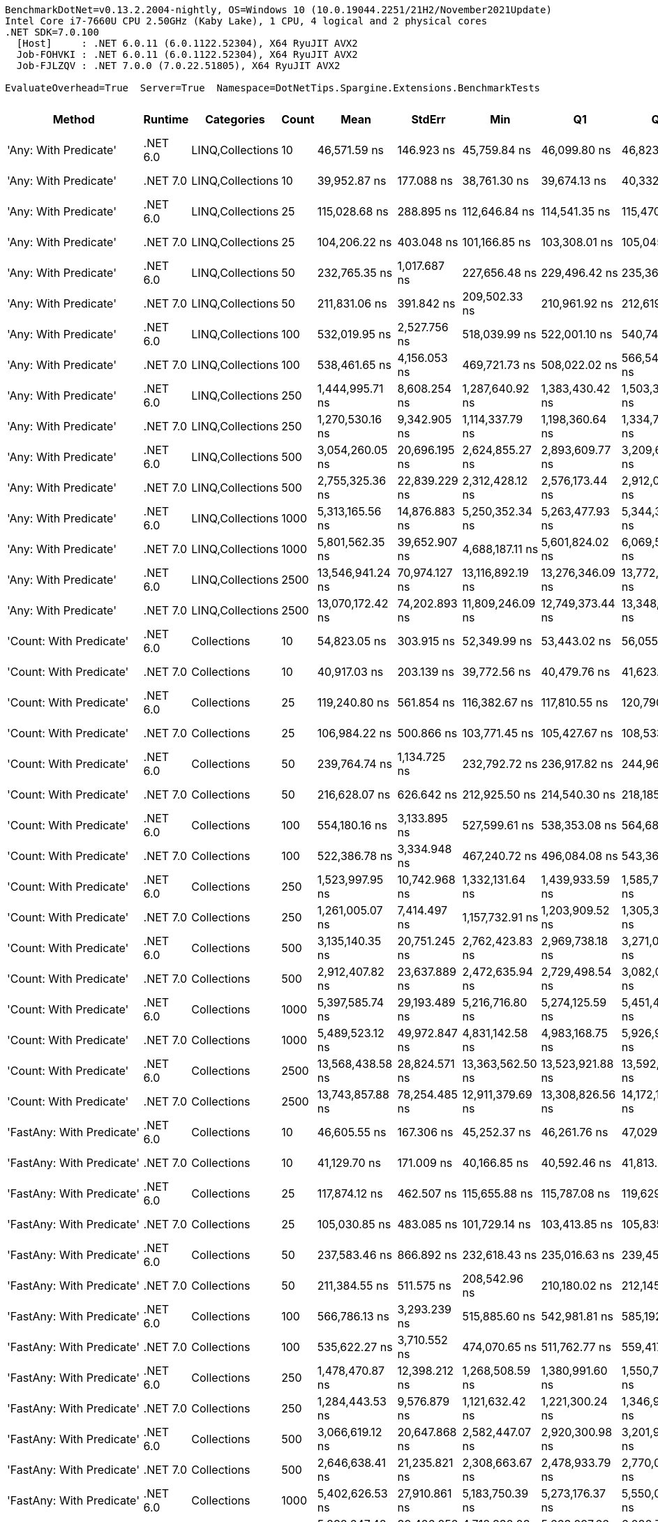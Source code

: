 ....
BenchmarkDotNet=v0.13.2.2004-nightly, OS=Windows 10 (10.0.19044.2251/21H2/November2021Update)
Intel Core i7-7660U CPU 2.50GHz (Kaby Lake), 1 CPU, 4 logical and 2 physical cores
.NET SDK=7.0.100
  [Host]     : .NET 6.0.11 (6.0.1122.52304), X64 RyuJIT AVX2
  Job-FOHVKI : .NET 6.0.11 (6.0.1122.52304), X64 RyuJIT AVX2
  Job-FJLZQV : .NET 7.0.0 (7.0.22.51805), X64 RyuJIT AVX2

EvaluateOverhead=True  Server=True  Namespace=DotNetTips.Spargine.Extensions.BenchmarkTests  
....
[options="header"]
|===
|                                  Method|   Runtime|        Categories|  Count|              Mean|         StdErr|               Min|                Q1|                Q3|               Max|           Op/s|   CI99.9% Margin|  Iterations|  Kurtosis|  MValue|  Skewness|  Rank|  LogicalGroup|  Baseline|  Code Size|  Allocated
|                   'Any: With Predicate'|  .NET 6.0|  LINQ,Collections|     10|      46,571.59 ns|     146.923 ns|      45,759.84 ns|      46,099.80 ns|      46,823.46 ns|      47,559.57 ns|      21,472.32|      620.1356 ns|       14.00|     2.007|   2.000|    0.2951|    53|             *|        No|      708 B|    20228 B
|                   'Any: With Predicate'|  .NET 7.0|  LINQ,Collections|     10|      39,952.87 ns|     177.088 ns|      38,761.30 ns|      39,674.13 ns|      40,332.36 ns|      41,125.69 ns|      25,029.49|      747.4597 ns|       14.00|     2.199|   2.000|    0.3036|    52|             *|        No|    3,250 B|    20116 B
|                   'Any: With Predicate'|  .NET 6.0|  LINQ,Collections|     25|     115,028.68 ns|     288.895 ns|     112,646.84 ns|     114,541.35 ns|     115,470.65 ns|     116,796.15 ns|       8,693.48|    1,219.3775 ns|       14.00|     2.706|   2.000|   -0.2067|    61|             *|        No|      708 B|    48162 B
|                   'Any: With Predicate'|  .NET 7.0|  LINQ,Collections|     25|     104,206.22 ns|     403.048 ns|     101,166.85 ns|     103,308.01 ns|     105,045.76 ns|     107,339.94 ns|       9,596.36|    1,668.8017 ns|       15.00|     2.515|   2.000|   -0.0043|    60|             *|        No|    3,250 B|    48100 B
|                   'Any: With Predicate'|  .NET 6.0|  LINQ,Collections|     50|     232,765.35 ns|   1,017.687 ns|     227,656.48 ns|     229,496.42 ns|     235,364.77 ns|     240,238.05 ns|       4,296.17|    4,213.6846 ns|       15.00|     1.801|   2.000|    0.5166|    64|             *|        No|      708 B|    94985 B
|                   'Any: With Predicate'|  .NET 7.0|  LINQ,Collections|     50|     211,831.06 ns|     391.842 ns|     209,502.33 ns|     210,961.92 ns|     212,619.10 ns|     214,491.00 ns|       4,720.74|    1,653.9007 ns|       14.00|     2.099|   2.000|    0.1253|    63|             *|        No|    3,250 B|    95028 B
|                   'Any: With Predicate'|  .NET 6.0|  LINQ,Collections|    100|     532,019.95 ns|   2,527.756 ns|     518,039.99 ns|     522,001.10 ns|     540,747.97 ns|     545,875.24 ns|       1,879.63|   10,294.9547 ns|       16.00|     1.215|   2.000|   -0.0969|    70|             *|        No|      708 B|   190372 B
|                   'Any: With Predicate'|  .NET 7.0|  LINQ,Collections|    100|     538,461.65 ns|   4,156.053 ns|     469,721.73 ns|     508,022.02 ns|     566,545.85 ns|     649,716.85 ns|       1,857.14|   14,108.8643 ns|       97.00|     2.621|   2.000|    0.5031|    70|             *|        No|    3,250 B|   190544 B
|                   'Any: With Predicate'|  .NET 6.0|  LINQ,Collections|    250|   1,444,995.71 ns|   8,608.254 ns|   1,287,640.92 ns|   1,383,430.42 ns|   1,503,338.62 ns|   1,668,036.43 ns|         692.04|   29,195.1434 ns|      100.00|     2.528|   2.000|    0.3275|    76|             *|        No|      708 B|   470874 B
|                   'Any: With Predicate'|  .NET 7.0|  LINQ,Collections|    250|   1,270,530.16 ns|   9,342.905 ns|   1,114,337.79 ns|   1,198,360.64 ns|   1,334,772.61 ns|   1,525,529.79 ns|         787.07|   31,706.7368 ns|       98.00|     2.676|   2.571|    0.5802|    75|             *|        No|    3,250 B|   470931 B
|                   'Any: With Predicate'|  .NET 6.0|  LINQ,Collections|    500|   3,054,260.05 ns|  20,696.195 ns|   2,624,855.27 ns|   2,893,609.77 ns|   3,209,613.77 ns|   3,564,927.15 ns|         327.41|   70,191.7464 ns|      100.00|     2.458|   4.000|    0.2412|    80|             *|        No|      708 B|   941594 B
|                   'Any: With Predicate'|  .NET 7.0|  LINQ,Collections|    500|   2,755,325.36 ns|  22,839.229 ns|   2,312,428.12 ns|   2,576,173.44 ns|   2,912,071.09 ns|   3,350,496.48 ns|         362.93|   77,459.9098 ns|      100.00|     2.489|   2.750|    0.2538|    79|             *|        No|    3,250 B|   941941 B
|                   'Any: With Predicate'|  .NET 6.0|  LINQ,Collections|   1000|   5,313,165.56 ns|  14,876.883 ns|   5,250,352.34 ns|   5,263,477.93 ns|   5,344,345.70 ns|   5,394,303.12 ns|         188.21|   66,008.4216 ns|       12.00|     1.466|   2.000|    0.2268|    84|             *|        No|      708 B|  2362086 B
|                   'Any: With Predicate'|  .NET 7.0|  LINQ,Collections|   1000|   5,801,562.35 ns|  39,652.907 ns|   4,688,187.11 ns|   5,601,824.02 ns|   6,069,527.15 ns|   6,461,830.86 ns|         172.37|  134,483.9857 ns|      100.00|     3.711|   2.000|   -0.9837|    84|             *|        No|    3,288 B|  2362784 B
|                   'Any: With Predicate'|  .NET 6.0|  LINQ,Collections|   2500|  13,546,941.24 ns|  70,974.127 ns|  13,116,892.19 ns|  13,276,346.09 ns|  13,772,227.34 ns|  14,282,687.50 ns|          73.82|  269,143.1856 ns|       23.00|     2.336|   2.000|    0.7109|    86|             *|        No|      708 B|  5924076 B
|                   'Any: With Predicate'|  .NET 7.0|  LINQ,Collections|   2500|  13,070,172.42 ns|  74,202.893 ns|  11,809,246.09 ns|  12,749,373.44 ns|  13,348,259.38 ns|  14,129,474.22 ns|          76.51|  260,820.0129 ns|       47.00|     2.819|   2.000|   -0.2239|    86|             *|        No|    3,288 B|  5927726 B
|                 'Count: With Predicate'|  .NET 6.0|       Collections|     10|      54,823.05 ns|     303.915 ns|      52,349.99 ns|      53,443.02 ns|      56,055.68 ns|      59,572.06 ns|      18,240.50|    1,081.3654 ns|       40.00|     2.650|   2.000|    0.7662|    55|             *|        No|      679 B|    19923 B
|                 'Count: With Predicate'|  .NET 7.0|       Collections|     10|      40,917.03 ns|     203.139 ns|      39,772.56 ns|      40,479.76 ns|      41,623.27 ns|      42,883.10 ns|      24,439.70|      815.6018 ns|       17.00|     2.547|   2.000|    0.5825|    52|             *|        No|    3,225 B|    20068 B
|                 'Count: With Predicate'|  .NET 6.0|       Collections|     25|     119,240.80 ns|     561.854 ns|     116,382.67 ns|     117,810.55 ns|     120,790.21 ns|     124,476.61 ns|       8,386.39|    2,326.3297 ns|       15.00|     2.854|   2.000|    0.6310|    61|             *|        No|      679 B|    48168 B
|                 'Count: With Predicate'|  .NET 7.0|       Collections|     25|     106,984.22 ns|     500.866 ns|     103,771.45 ns|     105,427.67 ns|     108,533.03 ns|     110,120.73 ns|       9,347.17|    2,010.9742 ns|       17.00|     1.633|   2.000|   -0.0473|    60|             *|        No|    3,225 B|    48220 B
|                 'Count: With Predicate'|  .NET 6.0|       Collections|     50|     239,764.74 ns|   1,134.725 ns|     232,792.72 ns|     236,917.82 ns|     244,964.16 ns|     246,112.45 ns|       4,170.76|    4,555.9172 ns|       17.00|     1.397|   2.000|    0.0579|    64|             *|        No|      679 B|    95101 B
|                 'Count: With Predicate'|  .NET 7.0|       Collections|     50|     216,628.07 ns|     626.642 ns|     212,925.50 ns|     214,540.30 ns|     218,185.93 ns|     221,325.96 ns|       4,616.21|    2,594.5832 ns|       15.00|     1.880|   2.000|    0.2216|    63|             *|        No|    3,225 B|    95541 B
|                 'Count: With Predicate'|  .NET 6.0|       Collections|    100|     554,180.16 ns|   3,133.895 ns|     527,599.61 ns|     538,353.08 ns|     564,689.31 ns|     609,258.69 ns|       1,804.47|   11,015.5080 ns|       47.00|     2.784|   2.235|    0.8648|    70|             *|        No|      679 B|   189922 B
|                 'Count: With Predicate'|  .NET 7.0|       Collections|    100|     522,386.78 ns|   3,334.948 ns|     467,240.72 ns|     496,084.08 ns|     543,361.23 ns|     606,181.54 ns|       1,914.29|   11,317.7124 ns|       98.00|     2.586|   2.593|    0.3275|    70|             *|        No|    3,225 B|   189216 B
|                 'Count: With Predicate'|  .NET 6.0|       Collections|    250|   1,523,997.95 ns|  10,742.968 ns|   1,332,131.64 ns|   1,439,933.59 ns|   1,585,749.90 ns|   1,812,319.73 ns|         656.17|   36,458.0882 ns|       98.00|     2.836|   2.889|    0.5500|    76|             *|        No|      679 B|   471401 B
|                 'Count: With Predicate'|  .NET 7.0|       Collections|    250|   1,261,005.07 ns|   7,414.497 ns|   1,157,732.91 ns|   1,203,909.52 ns|   1,305,320.70 ns|   1,424,269.63 ns|         793.02|   25,162.3579 ns|       98.00|     2.350|   2.375|    0.6763|    75|             *|        No|    3,225 B|   470584 B
|                 'Count: With Predicate'|  .NET 6.0|       Collections|    500|   3,135,140.35 ns|  20,751.245 ns|   2,762,423.83 ns|   2,969,738.18 ns|   3,271,014.94 ns|   3,713,398.05 ns|         318.96|   70,378.4498 ns|      100.00|     2.474|   2.667|    0.3651|    80|             *|        No|      679 B|   941300 B
|                 'Count: With Predicate'|  .NET 7.0|       Collections|    500|   2,912,407.82 ns|  23,637.889 ns|   2,472,635.94 ns|   2,729,498.54 ns|   3,082,036.91 ns|   3,465,433.20 ns|         343.36|   80,168.5868 ns|      100.00|     2.242|   2.800|    0.2417|    79|             *|        No|    3,225 B|   942461 B
|                 'Count: With Predicate'|  .NET 6.0|       Collections|   1000|   5,397,585.74 ns|  29,193.489 ns|   5,216,716.80 ns|   5,274,125.59 ns|   5,451,447.46 ns|   5,797,182.42 ns|         185.27|  104,838.1110 ns|       36.00|     2.846|   2.000|    1.0771|    84|             *|        No|      679 B|  2358782 B
|                 'Count: With Predicate'|  .NET 7.0|       Collections|   1000|   5,489,523.12 ns|  49,972.847 ns|   4,831,142.58 ns|   4,983,168.75 ns|   5,926,913.67 ns|   6,432,555.86 ns|         182.17|  169,484.3646 ns|      100.00|     1.555|   3.277|    0.1506|    84|             *|        No|    3,225 B|  2366950 B
|                 'Count: With Predicate'|  .NET 6.0|       Collections|   2500|  13,568,438.58 ns|  28,824.571 ns|  13,363,562.50 ns|  13,523,921.88 ns|  13,592,850.00 ns|  13,736,643.75 ns|          73.70|  124,458.4810 ns|       13.00|     2.419|   2.000|   -0.1971|    86|             *|        No|      679 B|  5925449 B
|                 'Count: With Predicate'|  .NET 7.0|       Collections|   2500|  13,743,857.88 ns|  78,254.485 ns|  12,911,379.69 ns|  13,308,826.56 ns|  14,172,129.69 ns|  14,884,673.44 ns|          72.76|  274,287.3100 ns|       49.00|     2.095|   2.000|    0.4636|    86|             *|        No|    3,225 B|  5920822 B
|               'FastAny: With Predicate'|  .NET 6.0|       Collections|     10|      46,605.55 ns|     167.306 ns|      45,252.37 ns|      46,261.76 ns|      47,029.43 ns|      47,483.04 ns|      21,456.67|      706.1686 ns|       14.00|     2.376|   2.000|   -0.4625|    53|             *|        No|      604 B|    20068 B
|               'FastAny: With Predicate'|  .NET 7.0|       Collections|     10|      41,129.70 ns|     171.009 ns|      40,166.85 ns|      40,592.46 ns|      41,813.55 ns|      41,959.61 ns|      24,313.33|      708.0566 ns|       15.00|     1.219|   2.000|    0.0025|    52|             *|        No|    4,049 B|    20356 B
|               'FastAny: With Predicate'|  .NET 6.0|       Collections|     25|     117,874.12 ns|     462.507 ns|     115,655.88 ns|     115,787.08 ns|     119,629.11 ns|     119,909.52 ns|       8,483.63|    1,914.9880 ns|       15.00|     1.134|   2.000|   -0.1922|    61|             *|        No|      604 B|    48240 B
|               'FastAny: With Predicate'|  .NET 7.0|       Collections|     25|     105,030.85 ns|     483.085 ns|     101,729.14 ns|     103,413.85 ns|     105,835.83 ns|     109,694.08 ns|       9,521.01|    1,894.4869 ns|       19.00|     2.594|   2.000|    0.5247|    60|             *|        No|    4,049 B|    48204 B
|               'FastAny: With Predicate'|  .NET 6.0|       Collections|     50|     237,583.46 ns|     866.892 ns|     232,618.43 ns|     235,016.63 ns|     239,456.01 ns|     243,974.00 ns|       4,209.05|    3,589.3263 ns|       15.00|     2.060|   2.000|    0.4386|    64|             *|        No|      604 B|    95478 B
|               'FastAny: With Predicate'|  .NET 7.0|       Collections|     50|     211,384.55 ns|     511.575 ns|     208,542.96 ns|     210,180.02 ns|     212,145.31 ns|     215,348.89 ns|       4,730.71|    2,159.2702 ns|       14.00|     2.415|   2.000|    0.5027|    63|             *|        No|    4,049 B|    95463 B
|               'FastAny: With Predicate'|  .NET 6.0|       Collections|    100|     566,786.13 ns|   3,293.239 ns|     515,885.60 ns|     542,981.81 ns|     585,192.16 ns|     647,224.17 ns|       1,764.33|   11,199.2356 ns|       92.00|     2.576|   2.640|    0.5094|    70|             *|        No|      604 B|   190280 B
|               'FastAny: With Predicate'|  .NET 7.0|       Collections|    100|     535,622.27 ns|   3,710.552 ns|     474,070.65 ns|     511,762.77 ns|     559,417.68 ns|     628,066.36 ns|       1,866.99|   12,584.4434 ns|      100.00|     2.400|   2.000|    0.3983|    70|             *|        No|    4,049 B|   189997 B
|               'FastAny: With Predicate'|  .NET 6.0|       Collections|    250|   1,478,470.87 ns|  12,398.212 ns|   1,268,508.59 ns|   1,380,991.60 ns|   1,550,797.66 ns|   1,791,840.43 ns|         676.37|   42,048.8979 ns|      100.00|     2.735|   2.000|    0.6055|    76|             *|        No|      604 B|   472028 B
|               'FastAny: With Predicate'|  .NET 7.0|       Collections|    250|   1,284,443.53 ns|   9,576.879 ns|   1,121,632.42 ns|   1,221,300.24 ns|   1,346,969.78 ns|   1,499,814.65 ns|         778.55|   32,500.7671 ns|       98.00|     2.439|   3.034|    0.4270|    75|             *|        No|    4,049 B|   471291 B
|               'FastAny: With Predicate'|  .NET 6.0|       Collections|    500|   3,066,619.12 ns|  20,647.868 ns|   2,582,447.07 ns|   2,920,300.98 ns|   3,201,917.97 ns|   3,535,600.98 ns|         326.09|   70,049.7169 ns|       99.00|     2.649|   3.077|    0.0160|    80|             *|        No|      604 B|   940113 B
|               'FastAny: With Predicate'|  .NET 7.0|       Collections|    500|   2,646,638.41 ns|  21,235.821 ns|   2,308,663.67 ns|   2,478,933.79 ns|   2,770,063.87 ns|   3,168,691.02 ns|         377.84|   72,067.3715 ns|       98.00|     2.901|   2.370|    0.7505|    79|             *|        No|    4,049 B|   940959 B
|               'FastAny: With Predicate'|  .NET 6.0|       Collections|   1000|   5,402,626.53 ns|  27,910.861 ns|   5,183,750.39 ns|   5,273,176.37 ns|   5,550,016.41 ns|   5,985,760.55 ns|         185.10|   98,253.2585 ns|       46.00|     3.359|   2.476|    1.0500|    84|             *|        No|      604 B|  2362134 B
|               'FastAny: With Predicate'|  .NET 7.0|       Collections|   1000|   5,838,647.48 ns|  39,426.252 ns|   4,718,332.03 ns|   5,663,097.66 ns|   6,080,769.53 ns|   6,649,950.78 ns|         171.27|  133,715.2805 ns|      100.00|     3.725|   2.000|   -0.8433|    84|             *|        No|    4,087 B|  2365392 B
|               'FastAny: With Predicate'|  .NET 6.0|       Collections|   2500|  13,392,419.39 ns|  62,446.604 ns|  12,982,451.56 ns|  13,263,187.50 ns|  13,553,384.38 ns|  13,958,873.44 ns|          74.67|  250,722.8862 ns|       17.00|     2.290|   2.000|    0.4167|    86|             *|        No|      604 B|  5927965 B
|               'FastAny: With Predicate'|  .NET 7.0|       Collections|   2500|  13,319,502.60 ns|  74,815.040 ns|  11,771,035.16 ns|  13,051,630.08 ns|  13,620,610.55 ns|  14,236,391.41 ns|          75.08|  265,158.2606 ns|       42.00|     3.866|   2.000|   -0.6543|    86|             *|        No|    4,087 B|  5929222 B
|             'FastCount: With Predicate'|  .NET 6.0|       Collections|     10|      46,203.72 ns|     200.081 ns|      45,150.09 ns|      45,664.52 ns|      46,511.62 ns|      47,868.73 ns|      21,643.28|      828.4266 ns|       15.00|     2.532|   2.000|    0.6561|    53|             *|        No|      618 B|    20020 B
|             'FastCount: With Predicate'|  .NET 7.0|       Collections|     10|      39,633.48 ns|     126.282 ns|      38,539.92 ns|      39,547.86 ns|      39,913.00 ns|      40,106.93 ns|      25,231.19|      560.3106 ns|       12.00|     3.641|   2.000|   -1.2281|    52|             *|        No|    4,035 B|    20092 B
|             'FastCount: With Predicate'|  .NET 6.0|       Collections|     25|     114,766.57 ns|     301.077 ns|     112,800.49 ns|     114,126.68 ns|     115,714.28 ns|     116,446.39 ns|       8,713.34|    1,246.5947 ns|       15.00|     1.678|   2.000|   -0.1665|    61|             *|        No|      618 B|    47938 B
|             'FastCount: With Predicate'|  .NET 7.0|       Collections|     25|     106,784.14 ns|     517.826 ns|     102,891.08 ns|     105,104.06 ns|     108,285.36 ns|     110,470.90 ns|       9,364.69|    2,030.7290 ns|       19.00|     1.848|   2.000|   -0.1262|    60|             *|        No|    4,035 B|    48036 B
|             'FastCount: With Predicate'|  .NET 6.0|       Collections|     50|     240,404.59 ns|     775.730 ns|     236,464.21 ns|     238,200.23 ns|     242,379.09 ns|     246,026.68 ns|       4,159.65|    3,211.8746 ns|       15.00|     1.759|   2.000|    0.4116|    64|             *|        No|      618 B|    95441 B
|             'FastCount: With Predicate'|  .NET 7.0|       Collections|     50|     209,220.23 ns|     758.700 ns|     204,740.19 ns|     206,765.37 ns|     211,500.59 ns|     213,513.57 ns|       4,779.65|    3,141.3627 ns|       15.00|     1.488|   2.000|   -0.3080|    63|             *|        No|    4,035 B|    95037 B
|             'FastCount: With Predicate'|  .NET 6.0|       Collections|    100|     559,912.63 ns|   3,234.592 ns|     519,849.41 ns|     536,340.33 ns|     580,177.64 ns|     631,896.00 ns|       1,785.99|   11,125.1697 ns|       69.00|     2.489|   2.636|    0.4220|    70|             *|        No|      618 B|   189753 B
|             'FastCount: With Predicate'|  .NET 7.0|       Collections|    100|     542,308.16 ns|   3,859.741 ns|     480,688.92 ns|     507,479.71 ns|     565,451.76 ns|     629,225.24 ns|       1,843.97|   13,098.6881 ns|       98.00|     2.160|   3.167|    0.3058|    70|             *|        No|    4,035 B|   190252 B
|             'FastCount: With Predicate'|  .NET 6.0|       Collections|    250|   1,670,431.30 ns|   9,943.336 ns|   1,430,407.42 ns|   1,607,471.29 ns|   1,728,435.16 ns|   1,899,725.20 ns|         598.65|   33,755.3876 ns|       97.00|     2.438|   2.000|   -0.0590|    77|             *|        No|      618 B|   473011 B
|             'FastCount: With Predicate'|  .NET 7.0|       Collections|    250|   1,228,543.29 ns|   7,210.796 ns|   1,116,405.86 ns|   1,173,668.02 ns|   1,273,447.85 ns|   1,407,657.03 ns|         813.97|   24,521.5707 ns|       92.00|     2.832|   2.400|    0.6752|    75|             *|        No|    4,035 B|   470010 B
|             'FastCount: With Predicate'|  .NET 6.0|       Collections|    500|   3,066,492.29 ns|  19,755.012 ns|   2,740,250.78 ns|   2,882,175.39 ns|   3,222,546.19 ns|   3,462,442.58 ns|         326.11|   66,999.6990 ns|      100.00|     1.959|   3.667|    0.1943|    80|             *|        No|      618 B|   940160 B
|             'FastCount: With Predicate'|  .NET 7.0|       Collections|    500|   2,872,247.03 ns|  18,618.563 ns|   2,443,561.13 ns|   2,738,310.45 ns|   2,983,712.50 ns|   3,283,957.23 ns|         348.16|   63,185.2606 ns|       98.00|     2.582|   2.000|    0.1336|    79|             *|        No|    4,035 B|   942332 B
|             'FastCount: With Predicate'|  .NET 6.0|       Collections|   1000|   5,319,275.48 ns|  14,878.264 ns|   5,226,087.50 ns|   5,288,226.56 ns|   5,346,021.88 ns|   5,410,192.19 ns|         188.00|   64,241.2380 ns|       13.00|     1.941|   2.000|    0.2619|    84|             *|        No|      618 B|  2361891 B
|             'FastCount: With Predicate'|  .NET 7.0|       Collections|   1000|   5,712,213.78 ns|  44,646.793 ns|   4,834,216.02 ns|   5,415,441.80 ns|   6,014,945.31 ns|   6,520,833.20 ns|         175.06|  151,420.8961 ns|      100.00|     2.251|   3.241|   -0.3518|    84|             *|        No|    4,035 B|  2362753 B
|             'FastCount: With Predicate'|  .NET 6.0|       Collections|   2500|  13,709,688.31 ns|  73,540.870 ns|  13,245,256.25 ns|  13,418,607.03 ns|  13,977,917.97 ns|  14,438,632.81 ns|          72.94|  272,587.4749 ns|       27.00|     1.940|   2.125|    0.6497|    86|             *|        No|      618 B|  5922007 B
|             'FastCount: With Predicate'|  .NET 7.0|       Collections|   2500|  13,232,521.06 ns|  75,914.486 ns|  12,137,737.50 ns|  12,787,375.00 ns|  13,656,781.25 ns|  14,751,659.38 ns|          75.57|  262,679.3591 ns|       61.00|     2.377|   2.000|    0.3879|    86|             *|        No|    4,035 B|  5924705 B
|             'FirstOrDefault: Alternate'|  .NET 6.0|       Collections|     10|      47,531.39 ns|     171.903 ns|      46,701.00 ns|      47,039.36 ns|      48,103.35 ns|      49,017.93 ns|      21,038.73|      711.7579 ns|       15.00|     2.181|   2.000|    0.6179|    53|             *|        No|    1,085 B|    20287 B
|             'FirstOrDefault: Alternate'|  .NET 7.0|       Collections|     10|      40,563.99 ns|     212.649 ns|      38,605.60 ns|      39,858.06 ns|      41,138.38 ns|      42,849.37 ns|      24,652.41|      801.1825 ns|       24.00|     2.468|   2.000|   -0.0608|    52|             *|        No|    2,367 B|    20020 B
|             'FirstOrDefault: Alternate'|  .NET 6.0|       Collections|     25|     114,738.85 ns|     433.825 ns|     112,079.42 ns|     113,442.46 ns|     116,389.41 ns|     117,337.65 ns|       8,715.44|    1,796.2313 ns|       15.00|     1.571|   2.000|    0.1601|    61|             *|        No|    1,085 B|    48322 B
|             'FirstOrDefault: Alternate'|  .NET 7.0|       Collections|     25|     106,521.41 ns|     433.924 ns|     103,185.21 ns|     105,692.91 ns|     107,465.51 ns|     109,187.92 ns|       9,387.78|    1,831.5214 ns|       14.00|     2.272|   2.000|   -0.3783|    60|             *|        No|    2,367 B|    48508 B
|             'FirstOrDefault: Alternate'|  .NET 6.0|       Collections|     50|     235,061.03 ns|     761.925 ns|     230,303.86 ns|     233,406.49 ns|     236,732.82 ns|     240,611.79 ns|       4,254.21|    3,215.9554 ns|       14.00|     2.009|   2.000|    0.1335|    64|             *|        No|    1,085 B|    95353 B
|             'FirstOrDefault: Alternate'|  .NET 7.0|       Collections|     50|     215,607.13 ns|     985.737 ns|     210,226.07 ns|     212,669.45 ns|     217,725.06 ns|     224,377.27 ns|       4,638.07|    4,081.3972 ns|       15.00|     2.566|   2.000|    0.4860|    63|             *|        No|    2,367 B|    95581 B
|             'FirstOrDefault: Alternate'|  .NET 6.0|       Collections|    100|     559,263.35 ns|   3,241.771 ns|     520,735.21 ns|     535,059.30 ns|     583,002.12 ns|     634,119.87 ns|       1,788.07|   11,115.5619 ns|       74.00|     2.090|   3.077|    0.4527|    70|             *|        No|    1,085 B|   190034 B
|             'FirstOrDefault: Alternate'|  .NET 7.0|       Collections|    100|     533,436.56 ns|   3,781.316 ns|     467,490.58 ns|     503,225.15 ns|     551,819.97 ns|     621,429.44 ns|       1,874.64|   12,836.7187 ns|       97.00|     2.581|   2.231|    0.4078|    70|             *|        No|    2,367 B|   189562 B
|             'FirstOrDefault: Alternate'|  .NET 6.0|       Collections|    250|   1,572,269.12 ns|  11,065.857 ns|   1,343,682.81 ns|   1,489,790.77 ns|   1,648,867.29 ns|   1,853,161.52 ns|         636.02|   37,530.1760 ns|      100.00|     2.372|   2.000|    0.2469|    76|             *|        No|    1,085 B|   472853 B
|             'FirstOrDefault: Alternate'|  .NET 7.0|       Collections|    250|   1,267,982.29 ns|   8,714.955 ns|   1,111,708.79 ns|   1,201,763.87 ns|   1,328,726.56 ns|   1,497,454.49 ns|         788.65|   29,585.3101 ns|       97.00|     2.500|   2.000|    0.3611|    75|             *|        No|    2,367 B|   471277 B
|             'FirstOrDefault: Alternate'|  .NET 6.0|       Collections|    500|   3,172,724.66 ns|  19,000.379 ns|   2,696,277.93 ns|   3,029,672.46 ns|   3,312,959.28 ns|   3,645,541.99 ns|         315.19|   64,440.3375 ns|      100.00|     2.744|   2.000|    0.1957|    80|             *|        No|    1,085 B|   941746 B
|             'FirstOrDefault: Alternate'|  .NET 7.0|       Collections|    500|   2,735,397.83 ns|  17,895.786 ns|   2,339,529.10 ns|   2,612,371.68 ns|   2,830,409.38 ns|   3,133,813.48 ns|         365.58|   60,732.3932 ns|       98.00|     2.586|   2.438|    0.2989|    79|             *|        No|    2,367 B|   940844 B
|             'FirstOrDefault: Alternate'|  .NET 6.0|       Collections|   1000|   5,327,331.25 ns|  25,031.773 ns|   5,201,015.62 ns|   5,262,709.77 ns|   5,366,307.03 ns|   5,581,375.78 ns|         187.71|  103,642.9093 ns|       15.00|     3.642|   2.000|    1.0782|    84|             *|        No|    1,085 B|  2364440 B
|             'FirstOrDefault: Alternate'|  .NET 7.0|       Collections|   1000|   5,747,810.15 ns|  41,651.917 ns|   4,780,105.86 ns|   5,615,822.27 ns|   6,032,902.73 ns|   6,471,653.52 ns|         173.98|  141,307.8083 ns|       99.00|     3.003|   2.000|   -0.8113|    84|             *|        No|    2,367 B|  2364110 B
|             'FirstOrDefault: Alternate'|  .NET 6.0|       Collections|   2500|  13,570,485.99 ns|  72,638.110 ns|  12,942,925.00 ns|  13,272,104.69 ns|  13,992,175.78 ns|  14,586,517.19 ns|          73.69|  264,835.5672 ns|       31.00|     2.282|   3.176|    0.6442|    86|             *|        No|    1,085 B|  5923835 B
|             'FirstOrDefault: Alternate'|  .NET 7.0|       Collections|   2500|  13,305,462.63 ns|  73,779.904 ns|  12,466,194.53 ns|  12,992,954.69 ns|  13,574,667.97 ns|  14,258,422.66 ns|          75.16|  264,954.4867 ns|       36.00|     2.292|   2.000|    0.1023|    86|             *|        No|    2,367 B|  5923871 B
|  'FirstOrDefault: Predicate, Alternate'|  .NET 6.0|       Collections|     10|      46,364.03 ns|     248.971 ns|      44,739.54 ns|      45,390.39 ns|      47,329.19 ns|      49,475.42 ns|      21,568.44|      922.8391 ns|       27.00|     2.244|   2.429|    0.5863|    53|             *|        No|      746 B|    20028 B
|  'FirstOrDefault: Predicate, Alternate'|  .NET 7.0|       Collections|     10|      40,038.90 ns|     179.005 ns|      38,810.08 ns|      39,584.29 ns|      40,577.84 ns|      41,215.63 ns|      24,975.71|      755.5501 ns|       14.00|     1.838|   2.000|   -0.0634|    52|             *|        No|    3,923 B|    20192 B
|  'FirstOrDefault: Predicate, Alternate'|  .NET 6.0|       Collections|     25|     118,562.44 ns|     300.652 ns|     117,000.31 ns|     117,664.12 ns|     119,358.33 ns|     120,585.94 ns|       8,434.37|    1,244.8350 ns|       15.00|     1.593|   2.000|    0.3090|    61|             *|        No|      746 B|    48483 B
|  'FirstOrDefault: Predicate, Alternate'|  .NET 7.0|       Collections|     25|     101,958.74 ns|     324.156 ns|      99,605.15 ns|     101,198.09 ns|     102,699.04 ns|     103,797.70 ns|       9,807.89|    1,368.2069 ns|       14.00|     1.933|   2.000|   -0.2588|    59|             *|        No|    3,923 B|    48476 B
|  'FirstOrDefault: Predicate, Alternate'|  .NET 6.0|       Collections|     50|     237,309.43 ns|   1,021.207 ns|     230,896.73 ns|     234,904.64 ns|     239,855.71 ns|     244,550.83 ns|       4,213.91|    4,100.1424 ns|       17.00|     1.907|   2.000|    0.2504|    64|             *|        No|      746 B|    95141 B
|  'FirstOrDefault: Predicate, Alternate'|  .NET 7.0|       Collections|     50|     213,171.10 ns|     636.859 ns|     211,051.61 ns|     211,746.20 ns|     214,485.39 ns|     219,473.07 ns|       4,691.07|    2,688.0754 ns|       14.00|     3.800|   2.000|    1.3060|    63|             *|        No|    3,923 B|    95421 B
|  'FirstOrDefault: Predicate, Alternate'|  .NET 6.0|       Collections|    100|     564,222.42 ns|   3,352.449 ns|     516,278.03 ns|     539,800.56 ns|     579,008.25 ns|     645,662.79 ns|       1,772.35|   11,418.0971 ns|       88.00|     3.105|   2.000|    0.8073|    70|             *|        No|      746 B|   189740 B
|  'FirstOrDefault: Predicate, Alternate'|  .NET 7.0|       Collections|    100|     534,473.31 ns|   3,884.757 ns|     471,283.45 ns|     505,921.83 ns|     564,285.06 ns|     625,977.29 ns|       1,871.00|   13,179.3803 ns|       99.00|     2.281|   2.267|    0.5687|    70|             *|        No|    3,923 B|   189553 B
|  'FirstOrDefault: Predicate, Alternate'|  .NET 6.0|       Collections|    250|   1,475,270.23 ns|  10,625.242 ns|   1,274,599.12 ns|   1,403,975.20 ns|   1,550,265.72 ns|   1,735,750.29 ns|         677.84|   36,047.0729 ns|       99.00|     2.504|   2.519|    0.4719|    76|             *|        No|      746 B|   471465 B
|  'FirstOrDefault: Predicate, Alternate'|  .NET 7.0|       Collections|    250|   1,244,210.47 ns|   7,383.160 ns|   1,119,851.37 ns|   1,188,229.88 ns|   1,284,857.23 ns|   1,435,601.95 ns|         803.72|   25,072.5002 ns|       96.00|     2.952|   2.387|    0.7085|    75|             *|        No|    3,923 B|   470266 B
|  'FirstOrDefault: Predicate, Alternate'|  .NET 6.0|       Collections|    500|   3,048,718.06 ns|  20,352.725 ns|   2,621,248.83 ns|   2,915,080.37 ns|   3,185,651.27 ns|   3,590,988.67 ns|         328.01|   69,026.8573 ns|      100.00|     2.559|   3.000|    0.0780|    80|             *|        No|      746 B|   939976 B
|  'FirstOrDefault: Predicate, Alternate'|  .NET 7.0|       Collections|    500|   2,737,848.67 ns|  21,038.544 ns|   2,330,868.95 ns|   2,609,602.64 ns|   2,865,021.09 ns|   3,301,591.99 ns|         365.25|   71,444.8724 ns|       96.00|     2.797|   3.000|    0.5096|    79|             *|        No|    3,923 B|   940515 B
|  'FirstOrDefault: Predicate, Alternate'|  .NET 6.0|       Collections|   1000|   5,445,513.43 ns|  31,021.011 ns|   5,161,312.89 ns|   5,249,436.33 ns|   5,584,223.05 ns|   6,017,990.23 ns|         183.64|  107,733.3786 ns|       57.00|     2.180|   3.034|    0.7002|    84|             *|        No|      746 B|  2360250 B
|  'FirstOrDefault: Predicate, Alternate'|  .NET 7.0|       Collections|   1000|   5,460,696.20 ns|  50,114.128 ns|   4,767,870.31 ns|   4,971,901.17 ns|   5,854,828.52 ns|   6,745,046.88 ns|         183.13|  169,963.5222 ns|      100.00|     1.997|   3.412|    0.3042|    84|             *|        No|    3,923 B|  2362021 B
|  'FirstOrDefault: Predicate, Alternate'|  .NET 6.0|       Collections|   2500|  13,591,727.71 ns|  65,259.415 ns|  13,143,984.38 ns|  13,418,628.12 ns|  13,749,525.78 ns|  14,191,525.00 ns|          73.57|  255,924.3118 ns|       19.00|     2.308|   2.000|    0.4230|    86|             *|        No|      746 B|  5927536 B
|  'FirstOrDefault: Predicate, Alternate'|  .NET 7.0|       Collections|   2500|  13,159,325.44 ns|  78,388.522 ns|  11,741,259.38 ns|  12,569,705.47 ns|  13,807,495.31 ns|  15,135,856.25 ns|          75.99|  265,856.9500 ns|      100.00|     2.309|   2.966|    0.3663|    86|             *|        No|    3,923 B|  5924998 B
|                  'HasItems: With Count'|  .NET 6.0|       Collections|     10|          38.26 ns|       0.166 ns|          37.10 ns|          37.87 ns|          38.66 ns|          39.53 ns|  26,134,461.46|        0.6679 ns|       17.00|     2.236|   2.000|    0.0421|     1|             *|        No|      188 B|       32 B
|                  'HasItems: With Count'|  .NET 7.0|       Collections|     10|          37.48 ns|       0.208 ns|          35.18 ns|          36.53 ns|          38.60 ns|          39.95 ns|  26,678,200.52|        0.7317 ns|       46.00|     1.923|   2.000|    0.1520|     1|             *|        No|      180 B|       32 B
|                  'HasItems: With Count'|  .NET 6.0|       Collections|     25|          85.20 ns|       0.342 ns|          83.50 ns|          84.28 ns|          85.80 ns|          87.98 ns|  11,736,747.00|        1.4181 ns|       15.00|     2.134|   2.000|    0.5600|     4|             *|        No|      188 B|       32 B
|                  'HasItems: With Count'|  .NET 7.0|       Collections|     25|          79.54 ns|       0.318 ns|          77.22 ns|          78.98 ns|          80.36 ns|          81.67 ns|  12,571,616.43|        1.3724 ns|       13.00|     2.413|   2.000|   -0.0788|     3|             *|        No|      180 B|       32 B
|                  'HasItems: With Count'|  .NET 6.0|       Collections|     50|         124.64 ns|       0.487 ns|         122.02 ns|         122.98 ns|         126.10 ns|         127.55 ns|   8,022,941.73|        2.0172 ns|       15.00|     1.421|   2.000|    0.1114|     6|             *|        No|      188 B|       32 B
|                  'HasItems: With Count'|  .NET 7.0|       Collections|     50|         136.43 ns|       0.383 ns|         134.35 ns|         135.42 ns|         137.19 ns|         139.18 ns|   7,330,019.74|        1.6145 ns|       14.00|     2.062|   2.000|    0.2652|     7|             *|        No|      180 B|       32 B
|                  'HasItems: With Count'|  .NET 6.0|       Collections|    100|         253.11 ns|       0.858 ns|         249.83 ns|         250.33 ns|         255.30 ns|         259.73 ns|   3,950,819.50|        3.5538 ns|       15.00|     1.981|   2.000|    0.6638|     9|             *|        No|      188 B|       32 B
|                  'HasItems: With Count'|  .NET 7.0|       Collections|    100|         251.27 ns|       0.543 ns|         247.72 ns|         250.37 ns|         252.78 ns|         255.08 ns|   3,979,741.58|        2.2922 ns|       14.00|     2.247|   2.000|   -0.0503|     9|             *|        No|      180 B|       32 B
|                  'HasItems: With Count'|  .NET 6.0|       Collections|    250|         597.52 ns|       1.306 ns|         590.74 ns|         594.62 ns|         599.02 ns|         608.20 ns|   1,673,572.91|        5.6385 ns|       13.00|     2.774|   2.000|    0.4476|    15|             *|        No|      188 B|       32 B
|                  'HasItems: With Count'|  .NET 7.0|       Collections|    250|         599.54 ns|       0.729 ns|         595.77 ns|         597.46 ns|         600.86 ns|         604.58 ns|   1,667,959.10|        3.0778 ns|       14.00|     1.961|   2.000|    0.4476|    15|             *|        No|      180 B|       32 B
|                  'HasItems: With Count'|  .NET 6.0|       Collections|    500|       1,290.11 ns|       2.119 ns|       1,282.11 ns|       1,283.61 ns|       1,295.65 ns|       1,303.97 ns|     775,127.56|        8.7728 ns|       15.00|     1.708|   2.000|    0.6910|    23|             *|        No|      188 B|       32 B
|                  'HasItems: With Count'|  .NET 7.0|       Collections|    500|       1,173.73 ns|       1.712 ns|       1,163.40 ns|       1,166.83 ns|       1,177.52 ns|       1,179.68 ns|     851,984.68|        7.3930 ns|       13.00|     1.531|   2.000|   -0.6469|    22|             *|        No|      180 B|       32 B
|                  'HasItems: With Count'|  .NET 6.0|       Collections|   1000|       2,471.40 ns|       2.495 ns|       2,460.51 ns|       2,464.58 ns|       2,478.86 ns|       2,492.44 ns|     404,628.88|       10.3296 ns|       15.00|     2.075|   2.000|    0.7098|    29|             *|        No|      188 B|       32 B
|                  'HasItems: With Count'|  .NET 7.0|       Collections|   1000|       2,343.35 ns|       4.180 ns|       2,321.98 ns|       2,329.90 ns|       2,350.11 ns|       2,377.44 ns|     426,739.58|       17.3064 ns|       15.00|     2.207|   2.000|    0.4712|    28|             *|        No|      180 B|       32 B
|                  'HasItems: With Count'|  .NET 6.0|       Collections|   2500|       5,790.98 ns|       6.062 ns|       5,744.66 ns|       5,768.80 ns|       5,807.44 ns|       5,826.78 ns|     172,682.45|       25.0990 ns|       15.00|     1.825|   2.000|   -0.4352|    35|             *|        No|      188 B|       32 B
|                  'HasItems: With Count'|  .NET 7.0|       Collections|   2500|       5,768.41 ns|       8.878 ns|       5,710.69 ns|       5,739.64 ns|       5,789.04 ns|       5,813.43 ns|     173,357.96|       36.7600 ns|       15.00|     1.622|   2.000|   -0.4897|    35|             *|        No|      180 B|       32 B
|                     'IndexOf: Comparer'|  .NET 6.0|       Collections|     10|      47,180.11 ns|     165.964 ns|      45,994.64 ns|      46,821.51 ns|      47,590.30 ns|      48,029.37 ns|      21,195.37|      687.1665 ns|       15.00|     1.938|   2.000|   -0.5355|    53|             *|        No|    1,779 B|    20580 B
|                     'IndexOf: Comparer'|  .NET 7.0|       Collections|     10|      39,610.69 ns|     207.682 ns|      38,269.05 ns|      38,799.52 ns|      40,171.95 ns|      42,335.48 ns|      25,245.71|      782.4666 ns|       24.00|     3.088|   2.000|    0.9033|    52|             *|        No|    4,945 B|    20541 B
|                     'IndexOf: Comparer'|  .NET 6.0|       Collections|     25|     118,098.79 ns|     506.600 ns|     115,618.92 ns|     116,867.35 ns|     119,178.74 ns|     122,025.27 ns|       8,467.49|    2,063.2633 ns|       16.00|     2.137|   2.000|    0.6517|    61|             *|        No|    1,779 B|    48376 B
|                     'IndexOf: Comparer'|  .NET 7.0|       Collections|     25|     105,859.78 ns|     399.741 ns|     102,928.97 ns|     104,821.06 ns|     106,823.99 ns|     109,220.83 ns|       9,446.46|    1,655.1084 ns|       15.00|     2.612|   2.000|    0.1281|    60|             *|        No|    4,945 B|    48860 B
|                     'IndexOf: Comparer'|  .NET 6.0|       Collections|     50|     235,436.81 ns|   1,085.024 ns|     229,181.54 ns|     231,749.23 ns|     236,795.96 ns|     243,324.07 ns|       4,247.42|    4,419.0472 ns|       16.00|     2.031|   2.000|    0.4450|    64|             *|        No|    1,779 B|    95275 B
|                     'IndexOf: Comparer'|  .NET 7.0|       Collections|     50|     214,483.53 ns|     842.691 ns|     209,869.17 ns|     212,596.51 ns|     216,601.83 ns|     222,480.93 ns|       4,662.36|    3,489.1240 ns|       15.00|     3.042|   2.000|    0.7155|    63|             *|        No|    4,945 B|    96077 B
|                     'IndexOf: Comparer'|  .NET 6.0|       Collections|    100|     568,536.92 ns|   3,303.878 ns|     518,340.14 ns|     545,618.26 ns|     586,917.53 ns|     648,993.16 ns|       1,758.90|   11,298.1960 ns|       79.00|     3.050|   2.222|    0.7976|    70|             *|        No|    1,779 B|   190187 B
|                     'IndexOf: Comparer'|  .NET 7.0|       Collections|    100|     526,844.61 ns|   3,625.309 ns|     475,316.46 ns|     496,325.71 ns|     546,696.22 ns|     616,477.88 ns|       1,898.09|   12,303.1036 ns|       98.00|     2.682|   4.429|    0.6736|    70|             *|        No|    4,945 B|   190652 B
|                     'IndexOf: Comparer'|  .NET 6.0|       Collections|    250|   1,495,066.70 ns|  10,876.471 ns|   1,289,161.52 ns|   1,405,721.44 ns|   1,568,827.73 ns|   1,739,010.35 ns|         668.87|   36,911.1550 ns|       98.00|     2.247|   2.960|    0.2504|    76|             *|        No|    1,779 B|   470731 B
|                     'IndexOf: Comparer'|  .NET 7.0|       Collections|    250|   1,278,011.47 ns|   8,268.458 ns|   1,142,363.18 ns|   1,216,509.42 ns|   1,329,901.03 ns|   1,488,297.56 ns|         782.47|   28,078.8886 ns|       96.00|     2.817|   2.000|    0.5941|    75|             *|        No|    4,945 B|   472823 B
|                     'IndexOf: Comparer'|  .NET 6.0|       Collections|    500|   3,055,565.71 ns|  20,400.121 ns|   2,696,749.02 ns|   2,914,930.18 ns|   3,221,812.21 ns|   3,673,461.52 ns|         327.27|   69,187.6047 ns|      100.00|     3.015|   2.240|    0.4634|    80|             *|        No|    1,779 B|   941171 B
|                     'IndexOf: Comparer'|  .NET 7.0|       Collections|    500|   2,814,970.10 ns|  21,963.783 ns|   2,375,708.59 ns|   2,649,590.33 ns|   2,966,016.11 ns|   3,407,693.36 ns|         355.24|   74,490.8079 ns|      100.00|     2.526|   2.615|    0.4003|    79|             *|        No|    4,945 B|   944388 B
|                     'IndexOf: Comparer'|  .NET 6.0|       Collections|   1000|   5,298,792.24 ns|  16,270.237 ns|   5,218,263.28 ns|   5,239,082.81 ns|   5,335,503.12 ns|   5,396,245.31 ns|         188.72|   68,673.9316 ns|       14.00|     1.334|   2.000|   -0.0208|    84|             *|        No|    1,779 B|  2362967 B
|                     'IndexOf: Comparer'|  .NET 7.0|       Collections|   1000|   5,823,884.39 ns|  43,672.680 ns|   4,795,784.77 ns|   5,662,600.39 ns|   6,117,270.90 ns|   6,708,967.58 ns|         171.71|  148,117.1635 ns|      100.00|     2.741|   2.424|   -0.5736|    84|             *|        No|    4,945 B|  2363829 B
|                     'IndexOf: Comparer'|  .NET 6.0|       Collections|   2500|  13,761,751.39 ns|  66,984.379 ns|  13,472,129.69 ns|  13,514,063.67 ns|  13,935,759.77 ns|  14,288,353.12 ns|          72.67|  265,601.5217 ns|       18.00|     1.835|   2.000|    0.6600|    86|             *|        No|    1,779 B|  5922230 B
|                     'IndexOf: Comparer'|  .NET 7.0|       Collections|   2500|  13,682,505.65 ns|  72,245.796 ns|  12,931,568.75 ns|  13,434,244.53 ns|  13,942,135.94 ns|  14,336,650.00 ns|          73.09|  269,126.0111 ns|       26.00|     2.327|   2.000|   -0.3139|    86|             *|        No|    4,945 B|  5923720 B
|         'OrderBy: With Sort Expression'|  .NET 6.0|       Collections|     10|      47,947.59 ns|     181.845 ns|      46,791.73 ns|      47,461.41 ns|      48,245.44 ns|      49,283.98 ns|      20,856.11|      752.9226 ns|       15.00|     2.181|   2.000|    0.2057|    53|             *|        No|    1,059 B|    20308 B
|         'OrderBy: With Sort Expression'|  .NET 7.0|       Collections|     10|      41,166.42 ns|     194.026 ns|      39,706.26 ns|      40,535.21 ns|      41,532.64 ns|      43,263.43 ns|      24,291.65|      741.0381 ns|       22.00|     2.632|   2.000|    0.3958|    52|             *|        No|    3,277 B|    20173 B
|         'OrderBy: With Sort Expression'|  .NET 6.0|       Collections|     25|     115,704.59 ns|     392.246 ns|     113,663.07 ns|     114,812.43 ns|     116,358.15 ns|     118,681.40 ns|       8,642.70|    1,693.6368 ns|       13.00|     2.369|   2.000|    0.5437|    61|             *|        No|    1,059 B|    48475 B
|         'OrderBy: With Sort Expression'|  .NET 7.0|       Collections|     25|     105,691.61 ns|     350.284 ns|     102,947.62 ns|     105,229.67 ns|     106,624.40 ns|     107,614.60 ns|       9,461.49|    1,478.4899 ns|       14.00|     2.295|   2.000|   -0.5206|    60|             *|        No|    3,277 B|    48236 B
|         'OrderBy: With Sort Expression'|  .NET 6.0|       Collections|     50|     240,619.27 ns|   1,142.707 ns|     233,898.63 ns|     235,892.63 ns|     244,227.29 ns|     247,707.47 ns|       4,155.94|    4,587.9649 ns|       17.00|     1.421|   2.000|   -0.0063|    64|             *|        No|    1,059 B|    95083 B
|         'OrderBy: With Sort Expression'|  .NET 7.0|       Collections|     50|     210,794.20 ns|     656.532 ns|     207,802.65 ns|     208,944.21 ns|     212,709.52 ns|     215,310.97 ns|       4,743.96|    2,718.3411 ns|       15.00|     1.760|   2.000|    0.6033|    63|             *|        No|    3,277 B|    95093 B
|         'OrderBy: With Sort Expression'|  .NET 6.0|       Collections|    100|     562,739.43 ns|   3,275.514 ns|     523,843.26 ns|     539,734.47 ns|     580,080.08 ns|     643,294.04 ns|       1,777.02|   11,212.7328 ns|       77.00|     3.370|   2.000|    0.8870|    70|             *|        No|    1,059 B|   189913 B
|         'OrderBy: With Sort Expression'|  .NET 7.0|       Collections|    100|     528,903.94 ns|   3,048.337 ns|     463,998.73 ns|     507,923.12 ns|     544,873.58 ns|     599,387.79 ns|       1,890.70|   10,358.9683 ns|       94.00|     2.413|   2.741|    0.2187|    70|             *|        No|    3,277 B|   189534 B
|         'OrderBy: With Sort Expression'|  .NET 6.0|       Collections|    250|   1,473,522.57 ns|   9,944.602 ns|   1,254,434.86 ns|   1,394,460.40 ns|   1,535,674.12 ns|   1,739,480.57 ns|         678.65|   33,727.4067 ns|      100.00|     2.975|   3.097|    0.5465|    76|             *|        No|    1,059 B|   468934 B
|         'OrderBy: With Sort Expression'|  .NET 7.0|       Collections|    250|   1,206,958.65 ns|   7,027.464 ns|   1,126,042.38 ns|   1,153,990.77 ns|   1,245,219.92 ns|   1,379,088.09 ns|         828.53|   24,069.2841 ns|       76.00|     2.892|   2.261|    0.7061|    75|             *|        No|    3,277 B|   468664 B
|         'OrderBy: With Sort Expression'|  .NET 6.0|       Collections|    500|   3,120,193.64 ns|  17,933.121 ns|   2,803,457.23 ns|   3,017,525.59 ns|   3,232,417.58 ns|   3,370,234.96 ns|         320.49|   61,808.2683 ns|       66.00|     2.226|   2.000|   -0.0524|    80|             *|        No|    1,059 B|   937681 B
|         'OrderBy: With Sort Expression'|  .NET 7.0|       Collections|    500|   2,695,050.46 ns|  15,809.354 ns|   2,315,419.92 ns|   2,576,696.09 ns|   2,790,590.62 ns|   3,043,955.08 ns|         371.05|   53,617.8844 ns|      100.00|     2.745|   2.207|    0.0432|    79|             *|        No|    3,277 B|   938404 B
|         'OrderBy: With Sort Expression'|  .NET 6.0|       Collections|   1000|   5,617,938.89 ns|  40,600.403 ns|   5,154,035.16 ns|   5,283,051.17 ns|   6,000,681.25 ns|   6,816,164.06 ns|         178.00|  137,697.4472 ns|      100.00|     2.390|   2.833|    0.7611|    84|             *|        No|    1,059 B|  2353486 B
|         'OrderBy: With Sort Expression'|  .NET 7.0|       Collections|   1000|   6,281,761.77 ns|  37,317.358 ns|   4,826,558.98 ns|   6,087,542.38 ns|   6,540,116.99 ns|   7,029,373.83 ns|         159.19|  126,562.9046 ns|      100.00|     5.678|   2.696|   -1.1563|    85|             *|        No|    3,277 B|  2358428 B
|         'OrderBy: With Sort Expression'|  .NET 6.0|       Collections|   2500|  13,828,630.73 ns|  78,639.236 ns|  13,004,751.56 ns|  13,383,693.36 ns|  14,163,257.42 ns|  15,256,035.94 ns|          72.31|  276,015.9765 ns|       48.00|     2.636|   2.000|    0.6764|    86|             *|        No|    1,059 B|  5905019 B
|         'OrderBy: With Sort Expression'|  .NET 7.0|       Collections|   2500|  13,258,157.70 ns|  74,291.202 ns|  12,311,757.81 ns|  12,870,799.22 ns|  13,691,989.06 ns|  14,223,285.94 ns|          75.43|  262,823.3823 ns|       43.00|     2.075|   2.933|    0.1201|    86|             *|        No|    3,277 B|  5901022 B
|                     'ShuffleWith Count'|  .NET 6.0|       Collections|     10|      45,968.64 ns|     162.548 ns|      44,691.50 ns|      45,695.39 ns|      46,373.18 ns|      46,908.40 ns|      21,753.96|      673.0224 ns|       15.00|     2.149|   2.000|   -0.3782|    53|             *|        No|      486 B|    20116 B
|                     'ShuffleWith Count'|  .NET 7.0|       Collections|     10|      40,489.09 ns|     213.443 ns|      38,844.86 ns|      39,578.89 ns|      41,027.47 ns|      43,010.12 ns|      24,698.01|      795.1068 ns|       26.00|     2.404|   2.727|    0.5413|    52|             *|        No|    2,839 B|    20004 B
|                     'ShuffleWith Count'|  .NET 6.0|       Collections|     25|     117,684.95 ns|     587.022 ns|     113,716.21 ns|     115,296.17 ns|     120,046.15 ns|     121,846.80 ns|       8,497.26|    2,302.0933 ns|       19.00|     1.367|   3.333|    0.0184|    61|             *|        No|      486 B|    48328 B
|                     'ShuffleWith Count'|  .NET 7.0|       Collections|     25|     104,787.37 ns|     396.904 ns|     102,260.96 ns|     103,636.88 ns|     105,952.92 ns|     107,223.59 ns|       9,543.14|    1,643.3617 ns|       15.00|     1.583|   2.000|    0.1086|    60|             *|        No|    2,839 B|    48228 B
|                     'ShuffleWith Count'|  .NET 6.0|       Collections|     50|     240,353.31 ns|   1,247.475 ns|     230,311.18 ns|     234,733.25 ns|     243,018.31 ns|     252,816.94 ns|       4,160.54|    4,672.2908 ns|       25.00|     2.278|   2.000|    0.3770|    64|             *|        No|      486 B|    95189 B
|                     'ShuffleWith Count'|  .NET 7.0|       Collections|     50|     211,595.73 ns|     672.718 ns|     208,439.32 ns|     209,347.14 ns|     213,096.18 ns|     217,490.93 ns|       4,725.99|    2,839.4281 ns|       14.00|     2.697|   2.000|    0.6453|    63|             *|        No|    2,839 B|    95357 B
|                     'ShuffleWith Count'|  .NET 6.0|       Collections|    100|     560,671.59 ns|   3,231.078 ns|     514,917.19 ns|     541,444.26 ns|     583,885.30 ns|     614,605.86 ns|       1,783.58|   11,136.2287 ns|       66.00|     1.944|   2.632|    0.1538|    70|             *|        No|      486 B|   189967 B
|                     'ShuffleWith Count'|  .NET 7.0|       Collections|    100|     536,953.98 ns|   4,066.037 ns|     465,913.77 ns|     507,125.24 ns|     561,377.93 ns|     635,758.50 ns|       1,862.36|   13,794.3892 ns|       99.00|     2.504|   2.000|    0.4643|    70|             *|        No|    2,839 B|   190647 B
|                     'ShuffleWith Count'|  .NET 6.0|       Collections|    250|   1,484,450.81 ns|   9,885.551 ns|   1,288,726.56 ns|   1,409,284.08 ns|   1,547,986.04 ns|   1,755,470.12 ns|         673.65|   33,537.6059 ns|       99.00|     3.064|   2.621|    0.4125|    76|             *|        No|      486 B|   471734 B
|                     'ShuffleWith Count'|  .NET 7.0|       Collections|    250|   1,238,505.31 ns|   7,247.052 ns|   1,124,232.13 ns|   1,184,581.98 ns|   1,277,575.63 ns|   1,396,322.36 ns|         807.42|   24,724.3378 ns|       84.00|     2.337|   2.522|    0.2829|    75|             *|        No|    2,839 B|   471575 B
|                     'ShuffleWith Count'|  .NET 6.0|       Collections|    500|   3,122,294.52 ns|  18,059.725 ns|   2,590,715.23 ns|   3,006,552.83 ns|   3,218,762.01 ns|   3,456,685.55 ns|         320.28|   61,789.7888 ns|       78.00|     3.598|   2.560|   -0.4932|    80|             *|        No|      486 B|   941689 B
|                     'ShuffleWith Count'|  .NET 7.0|       Collections|    500|   2,714,342.34 ns|  18,567.483 ns|   2,309,886.52 ns|   2,595,123.93 ns|   2,816,322.27 ns|   3,133,361.91 ns|         368.41|   62,972.1591 ns|      100.00|     2.650|   2.000|    0.0577|    79|             *|        No|    2,839 B|   941321 B
|                     'ShuffleWith Count'|  .NET 6.0|       Collections|   1000|   5,281,723.57 ns|  15,142.228 ns|   5,153,643.75 ns|   5,257,374.80 ns|   5,317,344.34 ns|   5,337,325.78 ns|         189.33|   67,185.7546 ns|       12.00|     3.254|   2.000|   -1.0919|    84|             *|        No|      486 B|  2365612 B
|                     'ShuffleWith Count'|  .NET 7.0|       Collections|   1000|   6,474,977.20 ns|  37,069.470 ns|   5,912,388.28 ns|   6,262,366.41 ns|   6,684,223.05 ns|   7,259,812.50 ns|         154.44|  129,002.3611 ns|       55.00|     2.648|   2.941|    0.1319|    85|             *|        No|    2,839 B|  2361950 B
|                     'ShuffleWith Count'|  .NET 6.0|       Collections|   2500|  13,697,098.30 ns|  75,483.990 ns|  13,077,584.38 ns|  13,348,260.94 ns|  13,977,628.12 ns|  14,790,540.62 ns|          73.01|  273,388.1057 ns|       33.00|     3.175|   2.000|    0.8768|    86|             *|        No|      486 B|  5928439 B
|                     'ShuffleWith Count'|  .NET 7.0|       Collections|   2500|  13,265,230.76 ns|  72,316.642 ns|  12,502,382.81 ns|  12,933,720.31 ns|  13,526,033.59 ns|  14,117,812.50 ns|          75.39|  262,759.3826 ns|       32.00|     2.231|   2.000|    0.3207|    86|             *|        No|    2,839 B|  5930728 B
|               'ToImmutable: Dictionary'|  .NET 6.0|       Collections|     10|      50,115.63 ns|     236.472 ns|      48,380.94 ns|      49,535.22 ns|      50,686.33 ns|      51,704.43 ns|      19,953.85|      963.0946 ns|       16.00|     1.964|   2.000|    0.0406|    54|             *|        No|      420 B|    22822 B
|               'ToImmutable: Dictionary'|  .NET 7.0|       Collections|     10|      45,153.83 ns|     233.569 ns|      43,287.87 ns|      44,270.73 ns|      45,745.34 ns|      47,520.54 ns|      22,146.51|      879.9999 ns|       24.00|     2.280|   2.000|    0.5298|    53|             *|        No|    2,747 B|    22847 B
|               'ToImmutable: Dictionary'|  .NET 6.0|       Collections|     25|     129,540.21 ns|     455.309 ns|     126,365.20 ns|     128,357.12 ns|     131,079.49 ns|     132,145.50 ns|       7,719.61|    1,885.1842 ns|       15.00|     1.733|   2.000|    0.0480|    62|             *|        No|      420 B|    54875 B
|               'ToImmutable: Dictionary'|  .NET 7.0|       Collections|     25|     116,235.05 ns|     514.592 ns|     112,748.79 ns|     114,963.83 ns|     118,062.82 ns|     119,127.15 ns|       8,603.26|    2,130.6436 ns|       15.00|     1.675|   2.000|   -0.2483|    61|             *|        No|    2,747 B|    55183 B
|               'ToImmutable: Dictionary'|  .NET 6.0|       Collections|     50|     263,057.99 ns|     924.126 ns|     257,171.29 ns|     260,453.52 ns|     265,997.27 ns|     268,956.98 ns|       3,801.44|    3,826.3025 ns|       15.00|     1.671|   2.000|    0.0655|    65|             *|        No|      420 B|   109354 B
|               'ToImmutable: Dictionary'|  .NET 7.0|       Collections|     50|     234,210.20 ns|     733.633 ns|     229,987.83 ns|     232,392.18 ns|     234,852.20 ns|     240,415.73 ns|       4,269.67|    3,096.5404 ns|       14.00|     2.656|   2.000|    0.6589|    64|             *|        No|    2,747 B|   109094 B
|               'ToImmutable: Dictionary'|  .NET 6.0|       Collections|    100|     648,803.07 ns|   3,805.671 ns|     573,309.08 ns|     617,394.04 ns|     672,704.39 ns|     745,071.88 ns|       1,541.30|   12,919.3972 ns|       97.00|     2.257|   3.000|    0.2224|    72|             *|        No|      420 B|   220349 B
|               'ToImmutable: Dictionary'|  .NET 7.0|       Collections|    100|     611,021.04 ns|   3,922.478 ns|     519,200.78 ns|     585,837.55 ns|     632,017.19 ns|     703,091.11 ns|       1,636.60|   13,324.8819 ns|       95.00|     3.044|   2.375|    0.4581|    71|             *|        No|    2,747 B|   219558 B
|               'ToImmutable: Dictionary'|  .NET 6.0|       Collections|    250|   1,788,412.31 ns|  10,399.259 ns|   1,574,470.61 ns|   1,724,342.63 ns|   1,851,594.19 ns|   2,004,040.33 ns|         559.16|   35,699.6301 ns|       72.00|     2.902|   2.000|    0.1241|    78|             *|        No|      420 B|   542950 B
|               'ToImmutable: Dictionary'|  .NET 7.0|       Collections|    250|   1,649,979.60 ns|  10,459.194 ns|   1,426,835.16 ns|   1,588,484.23 ns|   1,715,562.11 ns|   1,899,216.21 ns|         606.07|   35,495.0542 ns|       98.00|     2.511|   2.320|    0.0494|    77|             *|        No|    2,747 B|   543450 B
|               'ToImmutable: Dictionary'|  .NET 6.0|       Collections|    500|   3,420,483.48 ns|  19,375.968 ns|   3,065,841.02 ns|   3,318,705.66 ns|   3,495,646.58 ns|   3,701,973.44 ns|         292.36|   68,007.7384 ns|       48.00|     2.665|   2.095|    0.0274|    81|             *|        No|      420 B|  1089514 B
|               'ToImmutable: Dictionary'|  .NET 7.0|       Collections|    500|   3,293,567.80 ns|  18,974.185 ns|   2,933,036.13 ns|   3,181,746.68 ns|   3,379,226.76 ns|   3,642,574.41 ns|         303.62|   65,654.4901 ns|       61.00|     2.636|   2.100|    0.1624|    80|             *|        No|    2,747 B|  1088393 B
|               'ToImmutable: Dictionary'|  .NET 6.0|       Collections|   1000|   5,936,668.08 ns|  14,274.969 ns|   5,850,081.25 ns|   5,895,303.12 ns|   5,961,433.01 ns|   6,041,975.78 ns|         168.44|   60,252.2402 ns|       14.00|     2.118|   2.000|    0.3584|    84|             *|        No|      420 B|  2695124 B
|               'ToImmutable: Dictionary'|  .NET 7.0|       Collections|   1000|   6,453,262.71 ns|  57,068.072 ns|   5,379,838.67 ns|   6,150,191.41 ns|   6,896,339.26 ns|   7,482,909.77 ns|         154.96|  193,548.0263 ns|      100.00|     2.188|   2.857|   -0.4765|    85|             *|        No|    2,747 B|  2694146 B
|               'ToImmutable: Dictionary'|  .NET 6.0|       Collections|   2500|  15,323,529.79 ns|  44,994.754 ns|  15,080,531.25 ns|  15,193,650.00 ns|  15,439,945.31 ns|  15,613,356.25 ns|          65.26|  186,298.7160 ns|       15.00|     1.581|   2.000|    0.2461|    88|             *|        No|      420 B|  6697851 B
|               'ToImmutable: Dictionary'|  .NET 7.0|       Collections|   2500|  14,990,665.12 ns|  76,541.761 ns|  14,352,050.00 ns|  14,728,779.69 ns|  15,146,153.12 ns|  15,784,596.88 ns|          66.71|  286,679.4299 ns|       25.00|     2.523|   2.000|    0.6451|    87|             *|        No|    2,747 B|  6699727 B
|                     'ToImmutable: List'|  .NET 6.0|       Collections|     10|         320.87 ns|       1.544 ns|         311.24 ns|         315.94 ns|         324.26 ns|         335.73 ns|   3,116,503.87|        5.9959 ns|       20.00|     2.226|   2.000|    0.3867|    12|             *|        No|      227 B|      528 B
|                     'ToImmutable: List'|  .NET 7.0|       Collections|     10|         340.77 ns|       2.884 ns|         292.31 ns|         313.34 ns|         358.36 ns|         405.80 ns|   2,934,525.01|        9.7843 ns|       99.00|     2.228|   3.000|    0.4226|    13|             *|        No|    1,590 B|      528 B
|                     'ToImmutable: List'|  .NET 6.0|       Collections|     25|         686.58 ns|       2.989 ns|         656.10 ns|         680.55 ns|         692.15 ns|         707.32 ns|   1,456,500.93|       11.7228 ns|       19.00|     2.832|   2.000|   -0.2938|    18|             *|        No|      227 B|     1248 B
|                     'ToImmutable: List'|  .NET 7.0|       Collections|     25|         721.55 ns|       6.027 ns|         624.38 ns|         678.67 ns|         762.71 ns|         885.88 ns|   1,385,904.53|       20.4471 ns|       99.00|     2.878|   2.591|    0.9238|    19|             *|        No|    1,590 B|     1248 B
|                     'ToImmutable: List'|  .NET 6.0|       Collections|     50|       1,320.95 ns|       6.149 ns|       1,285.78 ns|       1,307.09 ns|       1,338.35 ns|       1,363.91 ns|     757,032.54|       25.9555 ns|       14.00|     1.880|   2.000|    0.2208|    24|             *|        No|      227 B|     2448 B
|                     'ToImmutable: List'|  .NET 7.0|       Collections|     50|       1,441.32 ns|      13.202 ns|       1,245.44 ns|       1,309.43 ns|       1,529.31 ns|       1,698.99 ns|     693,810.27|       44.7755 ns|      100.00|     1.904|   3.944|    0.4037|    25|             *|        No|    1,590 B|     2448 B
|                     'ToImmutable: List'|  .NET 6.0|       Collections|    100|       2,477.18 ns|       6.212 ns|       2,442.04 ns|       2,461.52 ns|       2,493.74 ns|       2,510.16 ns|     403,684.63|       27.5629 ns|       12.00|     1.597|   2.000|   -0.0313|    29|             *|        No|      227 B|     4848 B
|                     'ToImmutable: List'|  .NET 7.0|       Collections|    100|       2,837.57 ns|      22.933 ns|       2,482.44 ns|       2,635.47 ns|       2,985.81 ns|       3,405.18 ns|     352,413.81|       77.7774 ns|      100.00|     2.433|   2.600|    0.4052|    31|             *|        No|    1,590 B|     4848 B
|                     'ToImmutable: List'|  .NET 6.0|       Collections|    250|       6,067.16 ns|      32.396 ns|       5,697.92 ns|       5,962.01 ns|       6,164.66 ns|       6,383.22 ns|     164,821.66|      118.5509 ns|       30.00|     2.516|   2.235|   -0.5567|    36|             *|        No|      227 B|    12048 B
|                     'ToImmutable: List'|  .NET 7.0|       Collections|    250|       6,611.15 ns|      51.829 ns|       5,888.31 ns|       6,257.07 ns|       6,951.90 ns|       8,106.78 ns|     151,259.55|      175.8920 ns|       98.00|     3.186|   2.471|    0.9022|    37|             *|        No|    1,590 B|    12048 B
|                     'ToImmutable: List'|  .NET 6.0|       Collections|    500|      12,429.18 ns|      67.335 ns|      11,759.16 ns|      12,195.47 ns|      12,695.32 ns|      13,265.03 ns|      80,455.81|      247.3843 ns|       29.00|     2.435|   2.000|    0.0562|    43|             *|        No|      227 B|    24048 B
|                     'ToImmutable: List'|  .NET 7.0|       Collections|    500|      14,443.55 ns|     150.882 ns|      12,259.34 ns|      13,036.85 ns|      15,496.15 ns|      18,218.33 ns|      69,235.06|      511.7197 ns|      100.00|     2.124|   3.938|    0.3910|    44|             *|        No|    1,590 B|    24048 B
|                     'ToImmutable: List'|  .NET 6.0|       Collections|   1000|      27,766.57 ns|     142.567 ns|      26,701.36 ns|      27,406.21 ns|      28,071.98 ns|      29,113.36 ns|      36,014.53|      548.8137 ns|       21.00|     2.348|   2.000|    0.3460|    49|             *|        No|      227 B|    48048 B
|                     'ToImmutable: List'|  .NET 7.0|       Collections|   1000|      25,090.81 ns|     110.764 ns|      24,179.70 ns|      24,935.64 ns|      25,278.02 ns|      25,761.87 ns|      39,855.24|      467.5164 ns|       14.00|     2.629|   2.000|   -0.6558|    48|             *|        No|    1,601 B|    48048 B
|                     'ToImmutable: List'|  .NET 6.0|       Collections|   2500|      71,283.39 ns|     338.494 ns|      68,872.97 ns|      70,285.76 ns|      71,811.47 ns|      74,701.93 ns|      14,028.51|    1,314.5101 ns|       20.00|     2.503|   2.000|    0.6095|    57|             *|        No|      227 B|   120048 B
|                     'ToImmutable: List'|  .NET 7.0|       Collections|   2500|      67,017.02 ns|     289.135 ns|      65,675.64 ns|      66,313.58 ns|      67,793.98 ns|      68,777.51 ns|      14,921.58|    1,248.4229 ns|       13.00|     1.491|   2.000|    0.2462|    56|             *|        No|    1,601 B|   120048 B
|                             FirstOrNull|  .NET 6.0|       Collections|     10|       8,552.17 ns|      43.870 ns|       8,304.71 ns|       8,388.41 ns|       8,733.03 ns|       8,895.30 ns|     116,929.44|      170.3635 ns|       20.00|     1.623|   2.222|    0.3800|    39|             *|        No|      631 B|     3523 B
|                             FirstOrNull|  .NET 7.0|       Collections|     10|       7,861.02 ns|      32.527 ns|       7,565.71 ns|       7,819.74 ns|       7,928.14 ns|       8,035.87 ns|     127,209.88|      137.2891 ns|       14.00|     3.180|   2.000|   -0.8413|    38|             *|        No|    3,143 B|     3522 B
|                             FirstOrNull|  .NET 6.0|       Collections|     25|      20,199.82 ns|      73.245 ns|      19,834.55 ns|      19,970.36 ns|      20,417.82 ns|      20,641.34 ns|      49,505.39|      303.2677 ns|       15.00|     1.496|   2.000|    0.2856|    46|             *|        No|      631 B|     6446 B
|                             FirstOrNull|  .NET 7.0|       Collections|     25|      19,335.96 ns|      99.848 ns|      18,541.29 ns|      18,941.47 ns|      19,625.44 ns|      20,572.78 ns|      51,717.10|      371.9495 ns|       26.00|     2.648|   2.000|    0.7250|    45|             *|        No|    3,143 B|     6446 B
|                             FirstOrNull|  .NET 6.0|       Collections|     50|      41,775.27 ns|     193.791 ns|      40,678.41 ns|      41,440.81 ns|      42,149.00 ns|      43,311.57 ns|      23,937.60|      817.9592 ns|       14.00|     2.413|   2.000|    0.2555|    52|             *|        No|      631 B|    11458 B
|                             FirstOrNull|  .NET 7.0|       Collections|     50|      38,854.72 ns|     123.541 ns|      38,012.41 ns|      38,464.90 ns|      39,228.46 ns|      39,674.19 ns|      25,736.90|      511.5160 ns|       15.00|     1.794|   2.000|    0.1258|    52|             *|        No|    3,143 B|    11477 B
|                             FirstOrNull|  .NET 6.0|       Collections|    100|      96,298.53 ns|     290.444 ns|      94,505.62 ns|      96,138.20 ns|      96,714.26 ns|      98,534.37 ns|      10,384.37|    1,254.0785 ns|       13.00|     2.797|   2.000|    0.2054|    58|             *|        No|      631 B|    21459 B
|                             FirstOrNull|  .NET 7.0|       Collections|    100|      97,299.07 ns|     270.896 ns|      95,378.27 ns|      97,060.57 ns|      98,026.19 ns|      98,450.70 ns|      10,277.59|    1,143.4051 ns|       14.00|     2.105|   2.000|   -0.8137|    58|             *|        No|    3,143 B|    21476 B
|                             FirstOrNull|  .NET 6.0|       Collections|    250|     361,039.49 ns|     783.231 ns|     357,414.43 ns|     358,740.05 ns|     362,692.11 ns|     365,668.29 ns|       2,769.78|    3,305.8845 ns|       14.00|     1.597|   2.000|    0.4078|    66|             *|        No|      631 B|    49286 B
|                             FirstOrNull|  .NET 7.0|       Collections|    250|     367,590.66 ns|     625.652 ns|     363,318.46 ns|     365,849.90 ns|     369,007.10 ns|     372,350.59 ns|       2,720.42|    2,590.4839 ns|       15.00|     2.090|   2.000|   -0.0034|    67|             *|        No|    3,143 B|    49304 B
|                             FirstOrNull|  .NET 6.0|       Collections|    500|   1,162,109.88 ns|   2,101.049 ns|   1,151,771.09 ns|   1,155,385.64 ns|   1,171,049.71 ns|   1,172,836.91 ns|         860.50|    8,699.2965 ns|       15.00|     1.186|   2.000|    0.0877|    74|             *|        No|      631 B|    97034 B
|                             FirstOrNull|  .NET 7.0|       Collections|    500|   1,241,798.11 ns|   3,128.400 ns|   1,227,175.10 ns|   1,233,233.11 ns|   1,248,266.60 ns|   1,266,838.57 ns|         805.28|   12,952.9966 ns|       15.00|     2.226|   2.000|    0.6432|    75|             *|        No|    3,143 B|    97158 B
|                             FirstOrNull|  .NET 6.0|       Collections|   1000|   3,964,249.27 ns|   8,806.842 ns|   3,924,756.25 ns|   3,935,621.88 ns|   3,997,516.02 ns|   4,027,337.50 ns|         252.25|   36,464.3242 ns|       15.00|     1.622|   2.000|    0.4639|    82|             *|        No|      631 B|   192798 B
|                             FirstOrNull|  .NET 7.0|       Collections|   1000|   4,130,532.14 ns|   5,927.322 ns|   4,105,075.78 ns|   4,110,574.02 ns|   4,145,801.17 ns|   4,174,776.56 ns|         242.10|   25,018.2288 ns|       14.00|     1.785|   2.000|    0.3345|    83|             *|        No|    3,143 B|   192852 B
|                             FirstOrNull|  .NET 6.0|       Collections|   2500|  22,377,932.14 ns|  27,544.554 ns|  22,278,706.25 ns|  22,304,085.94 ns|  22,429,106.25 ns|  22,620,681.25 ns|          44.69|  116,260.9283 ns|       14.00|     2.835|   2.000|    1.0134|    89|             *|        No|      631 B|   528742 B
|                             FirstOrNull|  .NET 7.0|       Collections|   2500|  28,396,345.42 ns|  20,916.053 ns|  28,252,621.88 ns|  28,332,957.81 ns|  28,451,637.50 ns|  28,537,437.50 ns|          35.22|   86,601.9571 ns|       15.00|     1.880|   2.000|   -0.1928|    90|             *|        No|    3,143 B|   528810 B
|                                HasItems|  .NET 6.0|       Collections|     10|          36.63 ns|       0.213 ns|          35.11 ns|          35.68 ns|          37.51 ns|          40.20 ns|  27,298,297.55|        0.7667 ns|       35.00|     3.166|   2.625|    0.9259|     1|             *|        No|      183 B|       32 B
|                                HasItems|  .NET 7.0|       Collections|     10|          37.18 ns|       0.192 ns|          35.53 ns|          36.95 ns|          37.49 ns|          38.40 ns|  26,898,724.57|        0.7814 ns|       16.00|     2.653|   2.000|   -0.4534|     1|             *|        No|      174 B|       32 B
|                                HasItems|  .NET 6.0|       Collections|     25|          72.76 ns|       0.325 ns|          71.15 ns|          72.02 ns|          73.36 ns|          75.04 ns|  13,743,443.84|        1.3702 ns|       14.00|     1.909|   2.000|    0.4282|     2|             *|        No|      183 B|       32 B
|                                HasItems|  .NET 7.0|       Collections|     25|          90.27 ns|       0.345 ns|          87.76 ns|          89.43 ns|          90.90 ns|          92.74 ns|  11,077,696.93|        1.4564 ns|       14.00|     2.471|   2.000|   -0.0221|     5|             *|        No|      174 B|       32 B
|                                HasItems|  .NET 6.0|       Collections|     50|         137.13 ns|       0.609 ns|         134.49 ns|         135.07 ns|         138.72 ns|         141.49 ns|   7,292,593.94|        2.5208 ns|       15.00|     1.699|   2.000|    0.5349|     7|             *|        No|      183 B|       32 B
|                                HasItems|  .NET 7.0|       Collections|     50|         161.56 ns|       0.737 ns|         157.91 ns|         159.52 ns|         163.50 ns|         166.45 ns|   6,189,681.72|        3.0520 ns|       15.00|     1.764|   2.000|    0.5783|     8|             *|        No|      174 B|       32 B
|                                HasItems|  .NET 6.0|       Collections|    100|         250.79 ns|       0.885 ns|         246.84 ns|         248.06 ns|         253.00 ns|         258.47 ns|   3,987,462.16|        3.6630 ns|       15.00|     2.338|   2.000|    0.6406|     9|             *|        No|      183 B|       32 B
|                                HasItems|  .NET 7.0|       Collections|    100|         300.18 ns|       0.693 ns|         296.80 ns|         298.32 ns|         302.40 ns|         304.67 ns|   3,331,355.62|        2.8698 ns|       15.00|     1.628|   2.000|    0.4623|    11|             *|        No|      174 B|       32 B
|                                HasItems|  .NET 6.0|       Collections|    250|         655.06 ns|       1.032 ns|         650.62 ns|         651.13 ns|         657.37 ns|         661.64 ns|   1,526,566.75|        4.3558 ns|       14.00|     1.718|   2.000|    0.3298|    17|             *|        No|      183 B|       32 B
|                                HasItems|  .NET 7.0|       Collections|    250|         715.89 ns|       0.804 ns|         710.67 ns|         714.35 ns|         717.39 ns|         721.10 ns|   1,396,869.12|        3.3949 ns|       14.00|     2.098|   2.000|   -0.1811|    19|             *|        No|      174 B|       32 B
|                                HasItems|  .NET 6.0|       Collections|    500|       1,286.19 ns|       1.158 ns|       1,280.63 ns|       1,283.11 ns|       1,287.67 ns|       1,294.29 ns|     777,493.11|        4.8869 ns|       14.00|     2.172|   2.000|    0.6248|    23|             *|        No|      183 B|       32 B
|                                HasItems|  .NET 7.0|       Collections|    500|       1,407.58 ns|       0.871 ns|       1,403.26 ns|       1,405.14 ns|       1,409.40 ns|       1,415.73 ns|     710,438.05|        3.6755 ns|       14.00|     3.257|   2.000|    0.8772|    25|             *|        No|      174 B|       32 B
|                                HasItems|  .NET 6.0|       Collections|   1000|       2,559.00 ns|       1.615 ns|       2,550.69 ns|       2,553.99 ns|       2,561.69 ns|       2,569.23 ns|     390,778.32|        6.8185 ns|       14.00|     1.846|   2.000|    0.2624|    30|             *|        No|      183 B|       32 B
|                                HasItems|  .NET 7.0|       Collections|   1000|       2,094.99 ns|       3.290 ns|       2,068.52 ns|       2,089.69 ns|       2,100.46 ns|       2,120.63 ns|     477,329.35|       13.8853 ns|       14.00|     3.077|   2.000|   -0.0058|    27|             *|        No|      174 B|       32 B
|                                HasItems|  .NET 6.0|       Collections|   2500|       5,743.26 ns|       3.953 ns|       5,729.36 ns|       5,731.22 ns|       5,749.62 ns|       5,775.79 ns|     174,117.22|       16.3679 ns|       15.00|     2.346|   2.000|    0.9063|    35|             *|        No|      183 B|       32 B
|                                HasItems|  .NET 7.0|       Collections|   2500|       5,754.31 ns|      12.250 ns|       5,701.18 ns|       5,707.26 ns|       5,788.53 ns|       5,824.25 ns|     173,782.71|       50.7187 ns|       15.00|     1.263|   2.000|    0.1515|    35|             *|        No|      174 B|       32 B
|                                 IndexOf|  .NET 6.0|       Collections|     10|      49,785.70 ns|     232.707 ns|      48,165.31 ns|      49,111.51 ns|      50,389.36 ns|      51,305.64 ns|      20,086.09|      947.7618 ns|       16.00|     1.734|   2.000|   -0.1078|    54|             *|        No|    1,285 B|    20564 B
|                                 IndexOf|  .NET 7.0|       Collections|     10|      41,980.50 ns|     217.255 ns|      40,550.16 ns|      41,237.23 ns|      42,493.99 ns|      43,820.88 ns|      23,820.58|      836.3256 ns|       21.00|     1.807|   2.000|    0.1836|    52|             *|        No|    3,628 B|    20380 B
|                                 IndexOf|  .NET 6.0|       Collections|     25|     117,262.17 ns|     306.230 ns|     115,294.95 ns|     116,436.99 ns|     118,013.00 ns|     119,040.66 ns|       8,527.90|    1,292.5442 ns|       14.00|     1.837|   2.000|   -0.3943|    61|             *|        No|    1,285 B|    48122 B
|                                 IndexOf|  .NET 7.0|       Collections|     25|     106,979.09 ns|     365.238 ns|     104,862.99 ns|     106,080.60 ns|     107,923.09 ns|     110,133.54 ns|       9,347.62|    1,512.2509 ns|       15.00|     2.454|   2.000|    0.4970|    60|             *|        No|    3,628 B|    48948 B
|                                 IndexOf|  .NET 6.0|       Collections|     50|     241,354.38 ns|   1,280.024 ns|     233,527.29 ns|     236,254.53 ns|     246,414.26 ns|     253,715.53 ns|       4,143.29|    4,822.6550 ns|       24.00|     1.928|   2.000|    0.5660|    64|             *|        No|    1,285 B|    95414 B
|                                 IndexOf|  .NET 7.0|       Collections|     50|     216,277.60 ns|     431.830 ns|     213,073.13 ns|     215,428.20 ns|     217,069.01 ns|     218,629.14 ns|       4,623.69|    1,822.6814 ns|       14.00|     2.086|   2.000|   -0.2233|    63|             *|        No|    3,628 B|    95948 B
|                                 IndexOf|  .NET 6.0|       Collections|    100|     560,111.20 ns|   3,197.545 ns|     517,426.56 ns|     541,925.20 ns|     575,035.55 ns|     620,015.92 ns|       1,785.36|   11,104.8052 ns|       57.00|     2.472|   2.000|    0.4024|    70|             *|        No|    1,285 B|   190416 B
|                                 IndexOf|  .NET 7.0|       Collections|    100|     535,379.60 ns|   4,078.632 ns|     466,611.67 ns|     505,491.16 ns|     563,948.78 ns|     642,618.70 ns|       1,867.83|   13,837.1192 ns|       99.00|     2.517|   4.231|    0.3403|    70|             *|        No|    3,628 B|   189952 B
|                                 IndexOf|  .NET 6.0|       Collections|    250|   1,478,657.62 ns|   9,382.320 ns|   1,293,150.59 ns|   1,404,841.99 ns|   1,540,172.85 ns|   1,725,714.65 ns|         676.29|   31,850.8642 ns|       97.00|     2.389|   2.000|    0.0819|    76|             *|        No|    1,285 B|   471776 B
|                                 IndexOf|  .NET 7.0|       Collections|    250|   1,269,744.17 ns|   9,569.223 ns|   1,118,304.88 ns|   1,188,950.68 ns|   1,326,371.09 ns|   1,534,569.92 ns|         787.56|   32,464.4340 ns|       99.00|     2.458|   2.000|    0.5442|    75|             *|        No|    3,628 B|   471786 B
|                                 IndexOf|  .NET 6.0|       Collections|    500|   3,093,632.82 ns|  20,587.848 ns|   2,629,704.10 ns|   2,938,141.60 ns|   3,216,064.26 ns|   3,506,618.16 ns|         323.24|   69,824.2856 ns|      100.00|     2.450|   2.727|   -0.1915|    80|             *|        No|    1,285 B|   943371 B
|                                 IndexOf|  .NET 7.0|       Collections|    500|   2,728,704.98 ns|  22,009.997 ns|   2,309,399.80 ns|   2,586,284.77 ns|   2,874,865.23 ns|   3,237,812.30 ns|         366.47|   74,647.5442 ns|      100.00|     2.529|   3.259|    0.3153|    79|             *|        No|    3,628 B|   942860 B
|                                 IndexOf|  .NET 6.0|       Collections|   1000|   5,455,244.02 ns|  29,885.767 ns|   5,196,750.00 ns|   5,300,880.86 ns|   5,549,916.21 ns|   5,905,235.94 ns|         183.31|  106,802.0230 ns|       38.00|     2.686|   2.000|    0.7960|    84|             *|        No|    1,285 B|  2360884 B
|                                 IndexOf|  .NET 7.0|       Collections|   1000|   5,662,177.65 ns|  48,990.435 ns|   4,679,054.30 ns|   5,373,810.35 ns|   6,065,344.53 ns|   6,530,683.98 ns|         176.61|  166,152.4838 ns|      100.00|     2.002|   4.000|   -0.3404|    84|             *|        No|    3,628 B|  2365450 B
|                                 IndexOf|  .NET 6.0|       Collections|   2500|  13,665,520.86 ns|  70,134.152 ns|  13,242,446.88 ns|  13,403,950.00 ns|  13,788,984.77 ns|  14,345,864.06 ns|          73.18|  272,359.3747 ns|       20.00|     2.302|   2.000|    0.6795|    86|             *|        No|    1,285 B|  5924617 B
|                                 IndexOf|  .NET 7.0|       Collections|   2500|  13,506,463.60 ns|  73,526.183 ns|  12,678,145.31 ns|  13,100,721.88 ns|  13,852,695.31 ns|  14,397,295.31 ns|          74.04|  263,381.8168 ns|       37.00|     1.953|   2.000|   -0.0536|    86|             *|        No|    3,628 B|  5927448 B
|                          OrderByOrdinal|  .NET 6.0|       Collections|     10|      45,578.00 ns|     171.812 ns|      44,521.23 ns|      45,131.34 ns|      45,981.66 ns|      46,555.02 ns|      21,940.41|      725.1880 ns|       14.00|     1.676|   2.000|   -0.2472|    53|             *|        No|      613 B|    20012 B
|                          OrderByOrdinal|  .NET 7.0|       Collections|     10|      40,433.79 ns|     203.710 ns|      39,049.79 ns|      39,930.32 ns|      40,951.00 ns|      43,032.95 ns|      24,731.79|      778.0250 ns|       22.00|     3.643|   2.000|    1.0207|    52|             *|        No|    3,989 B|    20188 B
|                          OrderByOrdinal|  .NET 6.0|       Collections|     25|     116,666.04 ns|     510.911 ns|     113,282.50 ns|     115,629.58 ns|     117,858.03 ns|     121,053.80 ns|       8,571.47|    2,115.4030 ns|       15.00|     2.625|   2.000|    0.2918|    61|             *|        No|      613 B|    48586 B
|                          OrderByOrdinal|  .NET 7.0|       Collections|     25|     104,653.86 ns|     466.188 ns|     101,863.40 ns|     103,711.04 ns|     105,646.79 ns|     108,131.86 ns|       9,555.31|    1,967.7007 ns|       14.00|     2.280|   2.000|    0.1461|    60|             *|        No|    3,989 B|    48324 B
|                          OrderByOrdinal|  .NET 6.0|       Collections|     50|     240,152.26 ns|   1,072.594 ns|     233,006.52 ns|     236,398.25 ns|     242,763.66 ns|     249,034.50 ns|       4,164.02|    4,252.9715 ns|       18.00|     1.940|   2.000|    0.3080|    64|             *|        No|      613 B|    95133 B
|                          OrderByOrdinal|  .NET 7.0|       Collections|     50|     216,486.84 ns|     472.832 ns|     212,723.36 ns|     215,290.69 ns|     217,644.76 ns|     219,698.10 ns|       4,619.22|    1,957.7381 ns|       15.00|     2.276|   2.000|   -0.3220|    63|             *|        No|    3,989 B|    95269 B
|                          OrderByOrdinal|  .NET 6.0|       Collections|    100|     564,172.64 ns|   3,243.966 ns|     514,788.87 ns|     540,378.59 ns|     583,436.13 ns|     632,413.57 ns|       1,772.51|   11,150.1348 ns|       70.00|     2.298|   2.000|    0.3952|    70|             *|        No|      613 B|   189642 B
|                          OrderByOrdinal|  .NET 7.0|       Collections|    100|     544,940.30 ns|   3,710.006 ns|     470,265.43 ns|     517,756.30 ns|     573,879.88 ns|     632,206.35 ns|       1,835.06|   12,586.5247 ns|       99.00|     2.274|   2.833|    0.0167|    70|             *|        No|    3,989 B|   189683 B
|                          OrderByOrdinal|  .NET 6.0|       Collections|    250|   1,478,594.61 ns|   8,670.056 ns|   1,291,709.38 ns|   1,420,440.82 ns|   1,538,750.29 ns|   1,686,197.66 ns|         676.32|   29,452.6769 ns|       95.00|     2.697|   2.000|    0.3643|    76|             *|        No|      613 B|   470291 B
|                          OrderByOrdinal|  .NET 7.0|       Collections|    250|   1,237,373.07 ns|   7,448.541 ns|   1,108,720.90 ns|   1,179,037.79 ns|   1,281,542.77 ns|   1,428,016.02 ns|         808.16|   25,269.8343 ns|       99.00|     2.418|   2.000|    0.4323|    75|             *|        No|    3,989 B|   471755 B
|                          OrderByOrdinal|  .NET 6.0|       Collections|    500|   3,241,996.70 ns|  18,772.678 ns|   2,847,434.96 ns|   3,144,383.30 ns|   3,337,785.94 ns|   3,503,405.27 ns|         308.45|   64,798.9504 ns|       64.00|     2.655|   2.000|   -0.2286|    80|             *|        No|      613 B|   941487 B
|                          OrderByOrdinal|  .NET 7.0|       Collections|    500|   2,709,769.45 ns|  16,944.987 ns|   2,307,822.27 ns|   2,599,014.26 ns|   2,797,596.78 ns|   3,136,190.62 ns|         369.04|   57,505.6964 ns|       98.00|     2.723|   2.452|    0.1879|    79|             *|        No|    3,989 B|   941354 B
|                          OrderByOrdinal|  .NET 6.0|       Collections|   1000|   5,288,569.68 ns|  25,178.526 ns|   5,191,237.11 ns|   5,224,309.77 ns|   5,320,405.27 ns|   5,514,812.11 ns|         189.09|  102,546.2241 ns|       16.00|     3.349|   2.000|    1.2385|    84|             *|        No|      613 B|  2363923 B
|                          OrderByOrdinal|  .NET 7.0|       Collections|   1000|   6,371,503.17 ns|  35,410.025 ns|   5,874,984.38 ns|   6,246,917.97 ns|   6,532,382.81 ns|   6,832,619.53 ns|         156.95|  126,260.7582 ns|       39.00|     2.395|   2.000|   -0.0626|    85|             *|        No|    3,989 B|  2365555 B
|                          OrderByOrdinal|  .NET 6.0|       Collections|   2500|  13,872,647.49 ns|  72,453.952 ns|  13,303,682.81 ns|  13,652,383.59 ns|  14,032,001.56 ns|  14,647,914.06 ns|          72.08|  274,754.8761 ns|       23.00|     2.628|   2.000|    0.4173|    86|             *|        No|      613 B|  5930330 B
|                          OrderByOrdinal|  .NET 7.0|       Collections|   2500|  13,004,816.11 ns|  62,264.421 ns|  12,688,952.34 ns|  12,811,883.59 ns|  13,149,496.48 ns|  13,555,153.91 ns|          76.89|  253,588.3677 ns|       16.00|     2.230|   2.000|    0.5168|    86|             *|        No|    3,989 B|  5922390 B
|                                    Page|  .NET 6.0|       Collections|     10|      47,362.01 ns|     223.464 ns|      46,001.86 ns|      46,660.84 ns|      47,882.59 ns|      49,083.91 ns|      21,113.97|      886.0626 ns|       18.00|     1.837|   2.000|    0.1930|    53|             *|        No|      623 B|    20749 B
|                                    Page|  .NET 7.0|       Collections|     10|      42,007.79 ns|     175.590 ns|      40,911.13 ns|      41,763.81 ns|      42,354.15 ns|      43,263.88 ns|      23,805.11|      741.1339 ns|       14.00|     2.228|   2.000|   -0.1767|    52|             *|        No|    3,270 B|    20893 B
|                                    Page|  .NET 6.0|       Collections|     25|     122,543.80 ns|     548.029 ns|     118,611.46 ns|     121,269.93 ns|     123,220.69 ns|     126,232.36 ns|       8,160.35|    2,366.2734 ns|       13.00|     2.460|   2.000|   -0.0621|    61|             *|        No|      623 B|    49761 B
|                                    Page|  .NET 7.0|       Collections|     25|     107,921.50 ns|     495.741 ns|     104,738.20 ns|     106,586.74 ns|     108,880.13 ns|     112,042.81 ns|       9,265.99|    2,092.4398 ns|       14.00|     2.638|   2.000|    0.2985|    60|             *|        No|    3,270 B|    49909 B
|                                    Page|  .NET 6.0|       Collections|     50|     244,824.34 ns|   1,070.699 ns|     239,693.75 ns|     242,539.59 ns|     246,446.53 ns|     252,778.12 ns|       4,084.56|    4,519.2400 ns|       14.00|     2.279|   2.000|    0.6735|    64|             *|        No|      623 B|    97897 B
|                                    Page|  .NET 7.0|       Collections|     50|     217,396.36 ns|     578.421 ns|     214,016.28 ns|     216,381.93 ns|     218,561.98 ns|     221,505.05 ns|       4,599.89|    2,441.4179 ns|       14.00|     2.216|   2.000|    0.4041|    63|             *|        No|    3,270 B|    98565 B
|                                    Page|  .NET 6.0|       Collections|    100|     589,116.00 ns|   3,531.880 ns|     529,751.76 ns|     565,059.06 ns|     610,834.45 ns|     679,504.10 ns|       1,697.46|   11,986.0341 ns|       98.00|     2.575|   2.692|    0.3079|    71|             *|        No|      623 B|   194835 B
|                                    Page|  .NET 7.0|       Collections|    100|     552,079.44 ns|   3,398.932 ns|     483,170.85 ns|     528,999.61 ns|     569,887.96 ns|     637,050.24 ns|       1,811.33|   11,534.8528 ns|       98.00|     2.683|   2.000|    0.2189|    70|             *|        No|    3,270 B|   195356 B
|                                    Page|  .NET 6.0|       Collections|    250|   1,618,757.64 ns|  10,160.241 ns|   1,393,353.61 ns|   1,545,786.28 ns|   1,685,711.47 ns|   1,871,387.40 ns|         617.76|   34,458.7534 ns|      100.00|     2.819|   2.138|    0.3150|    77|             *|        No|      623 B|   485456 B
|                                    Page|  .NET 7.0|       Collections|    250|   1,469,947.62 ns|   9,093.819 ns|   1,257,369.82 ns|   1,414,341.36 ns|   1,535,010.11 ns|   1,650,318.46 ns|         680.30|   30,841.9511 ns|      100.00|     2.456|   2.000|   -0.0198|    76|             *|        No|    3,270 B|   484310 B
|                                    Page|  .NET 6.0|       Collections|    500|   3,070,878.93 ns|  17,243.487 ns|   2,766,360.94 ns|   2,959,893.85 ns|   3,176,244.53 ns|   3,465,479.30 ns|         325.64|   58,881.8902 ns|       82.00|     2.613|   2.583|    0.2154|    80|             *|        No|      623 B|   967204 B
|                                    Page|  .NET 7.0|       Collections|    500|   2,862,665.20 ns|  19,299.921 ns|   2,453,160.16 ns|   2,704,955.18 ns|   3,003,894.73 ns|   3,328,691.80 ns|         349.32|   65,456.2419 ns|      100.00|     2.411|   2.417|    0.1799|    79|             *|        No|    3,270 B|   966354 B
|                                    Page|  .NET 6.0|       Collections|   1000|   5,522,259.81 ns|  32,202.849 ns|   5,193,293.75 ns|   5,292,413.28 ns|   5,721,751.56 ns|   6,287,822.66 ns|         181.09|  109,913.7010 ns|       83.00|     2.595|   2.642|    0.8987|    84|             *|        No|      623 B|  2410028 B
|                                    Page|  .NET 7.0|       Collections|   1000|   5,292,632.47 ns|  36,043.178 ns|   4,837,292.19 ns|   5,032,812.50 ns|   5,516,896.88 ns|   6,331,876.56 ns|         188.94|  122,358.4798 ns|       97.00|     3.232|   2.459|    1.0593|    84|             *|        No|    3,270 B|  2415601 B
|                                    Page|  .NET 6.0|       Collections|   2500|  13,963,791.78 ns|  72,854.440 ns|  13,517,560.94 ns|  13,666,782.81 ns|  14,190,494.53 ns|  14,870,101.56 ns|          71.61|  270,043.1468 ns|       27.00|     2.945|   2.000|    0.9736|    86|             *|        No|      623 B|  6053400 B
|                                    Page|  .NET 7.0|       Collections|   2500|  13,567,490.48 ns|  69,246.214 ns|  13,047,689.06 ns|  13,301,299.22 ns|  13,859,380.86 ns|  14,067,040.62 ns|          73.71|  264,470.5082 ns|       22.00|     1.585|   2.000|    0.0271|    86|             *|        No|    3,270 B|  6052767 B
|                              PickRandom|  .NET 6.0|       Collections|     10|      24,900.04 ns|     108.746 ns|      24,400.87 ns|      24,608.21 ns|      25,098.24 ns|      25,726.80 ns|      40,160.57|      469.5415 ns|       13.00|     2.283|   2.000|    0.5143|    48|             *|        No|      459 B|    10757 B
|                              PickRandom|  .NET 7.0|       Collections|     10|      20,760.13 ns|      80.353 ns|      20,258.53 ns|      20,538.00 ns|      20,956.23 ns|      21,381.18 ns|      48,169.25|      332.6982 ns|       15.00|     2.042|   2.000|    0.0827|    47|             *|        No|    2,789 B|    10474 B
|                              PickRandom|  .NET 6.0|       Collections|     25|      54,650.89 ns|     172.348 ns|      53,430.87 ns|      54,122.25 ns|      55,192.07 ns|      55,568.38 ns|      18,297.96|      727.4500 ns|       14.00|     1.695|   2.000|   -0.2644|    55|             *|        No|      459 B|    23983 B
|                              PickRandom|  .NET 7.0|       Collections|     25|      49,536.02 ns|     224.221 ns|      48,214.25 ns|      49,086.61 ns|      49,960.76 ns|      51,504.03 ns|      20,187.33|      900.2457 ns|       17.00|     2.396|   2.000|    0.6945|    54|             *|        No|    2,789 B|    23962 B
|                              PickRandom|  .NET 6.0|       Collections|     50|     116,154.71 ns|     553.629 ns|     112,946.47 ns|     114,618.33 ns|     117,699.68 ns|     121,007.24 ns|       8,609.21|    2,195.2103 ns|       18.00|     2.004|   2.000|    0.4216|    61|             *|        No|      459 B|    48316 B
|                              PickRandom|  .NET 7.0|       Collections|     50|     105,909.93 ns|     527.612 ns|     102,055.47 ns|     104,538.51 ns|     107,920.85 ns|     109,541.16 ns|       9,441.99|    2,092.0483 ns|       18.00|     1.511|   3.600|    0.0075|    60|             *|        No|    2,789 B|    48300 B
|                              PickRandom|  .NET 6.0|       Collections|    100|     245,669.44 ns|   1,223.502 ns|     236,766.72 ns|     241,907.13 ns|     249,423.02 ns|     256,822.88 ns|       4,070.51|    4,798.1432 ns|       19.00|     2.247|   2.000|    0.3321|    64|             *|        No|      459 B|    95121 B
|                              PickRandom|  .NET 7.0|       Collections|    100|     212,892.42 ns|     861.955 ns|     207,963.81 ns|     210,147.72 ns|     215,198.79 ns|     218,273.74 ns|       4,697.21|    3,568.8834 ns|       15.00|     1.712|   2.000|    0.3683|    63|             *|        No|    2,789 B|    95036 B
|                              PickRandom|  .NET 6.0|       Collections|    250|     769,732.90 ns|   5,406.321 ns|     661,999.22 ns|     736,441.75 ns|     803,490.09 ns|     887,210.25 ns|       1,299.15|   18,341.4202 ns|       99.00|     2.382|   2.000|    0.0649|    73|             *|        No|      459 B|   235817 B
|                              PickRandom|  .NET 7.0|       Collections|    250|     653,666.71 ns|   4,705.687 ns|     572,953.91 ns|     618,469.14 ns|     680,875.59 ns|     783,983.79 ns|       1,529.83|   15,974.7501 ns|       97.00|     2.700|   2.720|    0.5933|    72|             *|        No|    2,789 B|   236219 B
|                              PickRandom|  .NET 6.0|       Collections|    500|   1,502,889.86 ns|   8,749.643 ns|   1,325,250.10 ns|   1,450,915.33 ns|   1,539,218.41 ns|   1,672,641.11 ns|         665.38|   29,967.7989 ns|       76.00|     2.883|   2.640|    0.3441|    76|             *|        No|      459 B|   470053 B
|                              PickRandom|  .NET 7.0|       Collections|    500|   1,428,063.82 ns|   9,870.932 ns|   1,210,484.38 ns|   1,360,592.19 ns|   1,504,065.72 ns|   1,657,793.95 ns|         700.25|   33,477.5514 ns|      100.00|     2.601|   2.714|    0.0430|    76|             *|        No|    2,789 B|   471207 B
|                              PickRandom|  .NET 6.0|       Collections|   1000|   2,617,611.66 ns|  13,791.421 ns|   2,483,599.80 ns|   2,544,953.61 ns|   2,675,825.88 ns|   2,840,481.45 ns|         382.03|   48,549.2740 ns|       46.00|     2.198|   2.000|    0.5801|    79|             *|        No|      459 B|   940501 B
|                              PickRandom|  .NET 7.0|       Collections|   1000|   2,731,555.35 ns|  17,428.073 ns|   2,337,524.22 ns|   2,626,311.82 ns|   2,838,474.71 ns|   3,138,310.16 ns|         366.09|   59,107.8168 ns|      100.00|     2.809|   2.207|   -0.0723|    79|             *|        No|    2,789 B|   939464 B
|                              PickRandom|  .NET 6.0|       Collections|   2500|   6,505,559.95 ns|   9,767.456 ns|   6,447,236.33 ns|   6,478,078.52 ns|   6,529,282.42 ns|   6,556,536.33 ns|         153.71|   42,173.8375 ns|       13.00|     1.390|   2.000|   -0.1807|    85|             *|        No|      459 B|  2965008 B
|                              PickRandom|  .NET 7.0|       Collections|   2500|   6,235,798.95 ns|  33,066.495 ns|   5,983,128.91 ns|   6,111,722.66 ns|   6,363,942.19 ns|   6,717,562.50 ns|         160.36|  121,483.2193 ns|       29.00|     2.948|   2.000|    0.7499|    85|             *|        No|    2,789 B|  2963735 B
|                                 Shuffle|  .NET 6.0|       Collections|     10|      46,699.15 ns|     167.423 ns|      45,832.56 ns|      46,239.62 ns|      47,045.15 ns|      48,208.98 ns|      21,413.67|      706.6636 ns|       14.00|     2.919|   2.000|    0.7759|    53|             *|        No|      645 B|    20092 B
|                                 Shuffle|  .NET 7.0|       Collections|     10|      38,969.25 ns|     182.548 ns|      37,999.37 ns|      38,545.52 ns|      39,325.65 ns|      40,296.79 ns|      25,661.26|      743.4732 ns|       16.00|     1.976|   2.000|    0.5952|    52|             *|        No|    2,607 B|    20156 B
|                                 Shuffle|  .NET 6.0|       Collections|     25|     121,068.50 ns|     598.693 ns|     117,132.39 ns|     118,970.31 ns|     122,328.16 ns|     128,770.03 ns|       8,259.79|    2,208.9333 ns|       28.00|     3.094|   2.000|    1.0010|    61|             *|        No|      645 B|    48176 B
|                                 Shuffle|  .NET 7.0|       Collections|     25|     107,015.05 ns|     441.625 ns|     104,222.67 ns|     105,778.16 ns|     108,154.30 ns|     110,636.49 ns|       9,344.48|    1,828.5293 ns|       15.00|     2.267|   2.000|    0.1822|    60|             *|        No|    2,607 B|    48508 B
|                                 Shuffle|  .NET 6.0|       Collections|     50|     237,079.85 ns|   1,114.323 ns|     229,219.48 ns|     233,878.17 ns|     239,492.47 ns|     243,668.51 ns|       4,217.99|    4,703.3692 ns|       14.00|     1.909|   2.000|   -0.1351|    64|             *|        No|      645 B|    95555 B
|                                 Shuffle|  .NET 7.0|       Collections|     50|     208,001.57 ns|     755.394 ns|     204,389.06 ns|     206,134.50 ns|     209,005.29 ns|     214,279.83 ns|       4,807.66|    3,188.3897 ns|       14.00|     2.658|   2.000|    0.8542|    63|             *|        No|    2,607 B|    95101 B
|                                 Shuffle|  .NET 6.0|       Collections|    100|     559,884.77 ns|   3,210.339 ns|     513,523.78 ns|     539,825.15 ns|     574,604.44 ns|     621,275.63 ns|       1,786.08|   11,041.7539 ns|       69.00|     2.421|   2.000|    0.3657|    70|             *|        No|      645 B|   190448 B
|                                 Shuffle|  .NET 7.0|       Collections|    100|     530,797.93 ns|   4,030.203 ns|     461,025.29 ns|     502,414.06 ns|     557,471.78 ns|     644,107.42 ns|       1,883.96|   13,672.8210 ns|       99.00|     2.803|   2.769|    0.5802|    70|             *|        No|    2,607 B|   188928 B
|                                 Shuffle|  .NET 6.0|       Collections|    250|   1,421,958.95 ns|   8,262.539 ns|   1,265,845.70 ns|   1,360,250.39 ns|   1,472,548.05 ns|   1,636,601.95 ns|         703.26|   28,049.4610 ns|       97.00|     2.904|   2.667|    0.3835|    76|             *|        No|      645 B|   471291 B
|                                 Shuffle|  .NET 7.0|       Collections|    250|   1,260,585.80 ns|   7,632.071 ns|   1,145,700.88 ns|   1,199,098.24 ns|   1,306,861.52 ns|   1,440,092.09 ns|         793.28|   25,892.4757 ns|       99.00|     2.307|   3.533|    0.5510|    75|             *|        No|    2,607 B|   471198 B
|                                 Shuffle|  .NET 6.0|       Collections|    500|   3,227,275.13 ns|  18,491.976 ns|   2,932,027.73 ns|   3,117,064.45 ns|   3,357,827.34 ns|   3,591,794.53 ns|         309.86|   63,781.4482 ns|       65.00|     2.272|   2.667|    0.2693|    80|             *|        No|      645 B|   942538 B
|                                 Shuffle|  .NET 7.0|       Collections|    500|   2,721,893.54 ns|  17,047.903 ns|   2,401,427.93 ns|   2,600,235.74 ns|   2,857,665.53 ns|   3,076,303.32 ns|         367.39|   57,818.4576 ns|      100.00|     2.018|   3.308|    0.0073|    79|             *|        No|    2,607 B|   940264 B
|                                 Shuffle|  .NET 6.0|       Collections|   1000|   5,526,932.28 ns|  32,349.806 ns|   5,201,251.56 ns|   5,288,094.53 ns|   5,724,847.27 ns|   6,378,518.75 ns|         180.93|  109,894.1464 ns|       95.00|     3.058|   2.280|    1.0748|    84|             *|        No|      645 B|  2362602 B
|                                 Shuffle|  .NET 7.0|       Collections|   1000|   6,409,349.02 ns|  36,766.898 ns|   5,856,892.19 ns|   6,174,861.91 ns|   6,602,222.27 ns|   6,965,829.69 ns|         156.02|  127,565.0391 ns|       58.00|     2.077|   2.000|   -0.0062|    85|             *|        No|    2,607 B|  2366181 B
|                                 Shuffle|  .NET 6.0|       Collections|   2500|  13,702,676.17 ns|  69,542.482 ns|  13,185,396.88 ns|  13,518,571.88 ns|  13,807,241.02 ns|  14,311,014.06 ns|          72.98|  270,061.6818 ns|       20.00|     2.263|   2.000|    0.3758|    86|             *|        No|      645 B|  5925083 B
|                                 Shuffle|  .NET 7.0|       Collections|   2500|  13,486,092.19 ns|  74,620.806 ns|  12,469,279.69 ns|  13,211,427.73 ns|  13,860,649.22 ns|  14,528,717.19 ns|          74.15|  264,469.8614 ns|       42.00|     2.350|   2.000|   -0.0520|    86|             *|        No|    2,607 B|  5926264 B
|                              StartsWith|  .NET 6.0|       Collections|     10|      46,735.10 ns|     227.550 ns|      45,363.13 ns|      46,035.86 ns|      47,250.86 ns|      48,565.04 ns|      21,397.20|      913.6105 ns|       17.00|     1.920|   2.000|    0.4378|    53|             *|        No|    1,279 B|    20244 B
|                              StartsWith|  .NET 7.0|       Collections|     10|      40,122.82 ns|     145.409 ns|      39,264.70 ns|      39,826.72 ns|      40,417.14 ns|      41,329.36 ns|      24,923.47|      613.7488 ns|       14.00|     2.701|   2.000|    0.3884|    52|             *|        No|    2,925 B|    20052 B
|                              StartsWith|  .NET 6.0|       Collections|     25|     121,230.69 ns|     416.438 ns|     119,324.22 ns|     120,201.00 ns|     122,309.01 ns|     125,245.52 ns|       8,248.74|    1,724.2416 ns|       15.00|     3.049|   2.000|    0.9603|    61|             *|        No|    1,279 B|    48625 B
|                              StartsWith|  .NET 7.0|       Collections|     25|     107,610.95 ns|     496.226 ns|     103,397.46 ns|     106,574.57 ns|     109,043.20 ns|     110,871.40 ns|       9,292.73|    1,967.5979 ns|       18.00|     2.310|   2.000|   -0.3907|    60|             *|        No|    2,925 B|    48084 B
|                              StartsWith|  .NET 6.0|       Collections|     50|     240,806.51 ns|   1,127.069 ns|     234,512.60 ns|     237,353.72 ns|     244,320.21 ns|     248,891.36 ns|       4,152.71|    4,590.2869 ns|       16.00|     1.628|   2.000|    0.4009|    64|             *|        No|    1,279 B|    95262 B
|                              StartsWith|  .NET 7.0|       Collections|     50|     207,841.63 ns|     596.779 ns|     203,477.56 ns|     206,610.02 ns|     209,205.19 ns|     211,655.35 ns|       4,811.36|    2,518.9035 ns|       14.00|     2.171|   2.000|   -0.2832|    63|             *|        No|    2,925 B|    95189 B
|                              StartsWith|  .NET 6.0|       Collections|    100|     539,929.06 ns|   3,046.334 ns|     508,955.57 ns|     525,856.15 ns|     555,014.45 ns|     586,711.82 ns|       1,852.10|   10,740.7694 ns|       45.00|     2.341|   2.737|    0.5385|    70|             *|        No|    1,279 B|   189567 B
|                              StartsWith|  .NET 7.0|       Collections|    100|     521,151.64 ns|   3,252.850 ns|     465,357.13 ns|     496,897.63 ns|     540,202.98 ns|     604,087.99 ns|       1,918.83|   11,046.3668 ns|       96.00|     2.737|   2.077|    0.5241|    70|             *|        No|    2,925 B|   189830 B
|                              StartsWith|  .NET 6.0|       Collections|    250|   1,464,454.18 ns|   9,416.581 ns|   1,266,154.88 ns|   1,387,046.14 ns|   1,530,147.71 ns|   1,703,796.29 ns|         682.85|   31,936.6094 ns|      100.00|     2.424|   2.400|    0.1184|    76|             *|        No|    1,279 B|   471227 B
|                              StartsWith|  .NET 7.0|       Collections|    250|   1,269,773.67 ns|  10,251.393 ns|   1,121,215.72 ns|   1,188,336.87 ns|   1,332,932.42 ns|   1,519,849.12 ns|         787.54|   34,767.8960 ns|      100.00|     2.403|   2.353|    0.6605|    75|             *|        No|    2,925 B|   472090 B
|                              StartsWith|  .NET 6.0|       Collections|    500|   3,217,948.21 ns|  18,716.093 ns|   2,775,118.36 ns|   3,090,804.30 ns|   3,337,540.62 ns|   3,556,733.59 ns|         310.76|   63,824.7242 ns|       85.00|     2.461|   2.480|   -0.0715|    80|             *|        No|    1,279 B|   940054 B
|                              StartsWith|  .NET 7.0|       Collections|    500|   2,730,902.93 ns|  20,138.942 ns|   2,308,299.02 ns|   2,588,366.21 ns|   2,871,653.12 ns|   3,277,090.04 ns|         366.18|   68,323.1392 ns|       99.00|     2.542|   2.000|    0.1957|    79|             *|        No|    2,925 B|   940647 B
|                              StartsWith|  .NET 6.0|       Collections|   1000|   5,330,829.30 ns|  19,848.299 ns|   5,227,143.36 ns|   5,277,435.16 ns|   5,382,820.12 ns|   5,467,867.58 ns|         187.59|   83,776.3296 ns|       14.00|     1.667|   2.000|    0.1766|    84|             *|        No|    1,279 B|  2363143 B
|                              StartsWith|  .NET 7.0|       Collections|   1000|   5,652,360.03 ns|  52,256.130 ns|   4,731,660.55 ns|   5,192,636.91 ns|   6,018,447.27 ns|   6,681,487.11 ns|         176.92|  177,228.1833 ns|      100.00|     1.966|   2.710|   -0.1605|    84|             *|        No|    2,925 B|  2365309 B
|                              StartsWith|  .NET 6.0|       Collections|   2500|  13,777,976.68 ns|  72,209.601 ns|  13,228,175.00 ns|  13,465,910.16 ns|  14,007,518.75 ns|  14,607,829.69 ns|          72.58|  267,652.9778 ns|       27.00|     2.064|   2.000|    0.2961|    86|             *|        No|    1,279 B|  5926877 B
|                              StartsWith|  .NET 7.0|       Collections|   2500|  13,486,505.92 ns|  74,599.740 ns|  12,516,192.19 ns|  13,151,614.84 ns|  13,866,350.78 ns|  14,243,725.00 ns|          74.15|  266,595.2335 ns|       38.00|     2.065|   2.667|   -0.2226|    86|             *|        No|    2,925 B|  5926892 B
|                 StructuralSequenceEqual|  .NET 6.0|       Collections|     10|      47,471.43 ns|     205.068 ns|      46,406.10 ns|      46,856.81 ns|      48,024.96 ns|      49,049.61 ns|      21,065.30|      849.0742 ns|       15.00|     1.832|   2.000|    0.4460|    53|             *|        No|      951 B|    20364 B
|                 StructuralSequenceEqual|  .NET 7.0|       Collections|     10|      40,871.88 ns|     153.569 ns|      39,712.63 ns|      40,558.27 ns|      41,134.41 ns|      41,671.33 ns|      24,466.70|      648.1874 ns|       14.00|     2.183|   2.000|   -0.2311|    52|             *|        No|    2,967 B|    20116 B
|                 StructuralSequenceEqual|  .NET 6.0|       Collections|     25|     116,002.99 ns|     394.223 ns|     113,068.65 ns|     115,148.88 ns|     116,701.90 ns|     118,740.88 ns|       8,620.47|    1,663.9494 ns|       14.00|     2.380|   2.000|   -0.2153|    61|             *|        No|      951 B|    48154 B
|                 StructuralSequenceEqual|  .NET 7.0|       Collections|     25|     106,592.03 ns|     382.346 ns|     104,773.94 ns|     105,539.60 ns|     107,541.23 ns|     109,497.63 ns|       9,381.56|    1,583.0878 ns|       15.00|     2.135|   2.000|    0.6647|    60|             *|        No|    2,967 B|    48188 B
|                 StructuralSequenceEqual|  .NET 6.0|       Collections|     50|     237,076.49 ns|   1,015.118 ns|     232,546.24 ns|     234,068.65 ns|     239,946.61 ns|     245,217.33 ns|       4,218.05|    4,203.0485 ns|       15.00|     2.071|   2.000|    0.6869|    64|             *|        No|      951 B|    95725 B
|                 StructuralSequenceEqual|  .NET 7.0|       Collections|     50|     209,464.30 ns|     763.740 ns|     205,014.12 ns|     207,557.67 ns|     211,454.70 ns|     216,086.05 ns|       4,774.08|    3,162.2292 ns|       15.00|     2.443|   2.000|    0.4097|    63|             *|        No|    2,967 B|    95669 B
|                 StructuralSequenceEqual|  .NET 6.0|       Collections|    100|     550,963.11 ns|   3,112.569 ns|     517,463.13 ns|     530,768.51 ns|     564,804.74 ns|     604,948.39 ns|       1,815.00|   10,855.6790 ns|       53.00|     2.260|   2.000|    0.4983|    70|             *|        No|      951 B|   189984 B
|                 StructuralSequenceEqual|  .NET 7.0|       Collections|    100|     515,834.73 ns|   3,583.299 ns|     457,544.48 ns|     487,454.44 ns|     538,328.27 ns|     596,941.85 ns|       1,938.61|   12,156.6595 ns|       99.00|     2.414|   2.000|    0.5637|    70|             *|        No|    2,967 B|   189621 B
|                 StructuralSequenceEqual|  .NET 6.0|       Collections|    250|   1,398,245.80 ns|   9,632.258 ns|   1,224,585.55 ns|   1,322,063.33 ns|   1,471,217.24 ns|   1,665,225.39 ns|         715.18|   32,668.0842 ns|      100.00|     2.355|   2.792|    0.4720|    76|             *|        No|      951 B|   471206 B
|                 StructuralSequenceEqual|  .NET 7.0|       Collections|    250|   1,251,092.65 ns|   8,282.448 ns|   1,120,977.73 ns|   1,184,921.09 ns|   1,310,747.75 ns|   1,454,754.69 ns|         799.30|   28,098.9383 ns|       99.00|     2.527|   3.200|    0.4662|    75|             *|        No|    2,967 B|   471964 B
|                 StructuralSequenceEqual|  .NET 6.0|       Collections|    500|   3,009,031.31 ns|  19,896.554 ns|   2,624,715.43 ns|   2,848,425.39 ns|   3,128,527.15 ns|   3,483,323.24 ns|         332.33|   67,500.8184 ns|       99.00|     2.288|   3.040|    0.1553|    80|             *|        No|      951 B|   940079 B
|                 StructuralSequenceEqual|  .NET 7.0|       Collections|    500|   2,733,117.77 ns|  19,717.545 ns|   2,318,734.38 ns|   2,594,115.04 ns|   2,891,588.09 ns|   3,157,699.22 ns|         365.88|   66,872.6287 ns|      100.00|     2.274|   2.250|   -0.0651|    79|             *|        No|    2,967 B|   941886 B
|                 StructuralSequenceEqual|  .NET 6.0|       Collections|   1000|   5,427,872.96 ns|  28,619.917 ns|   5,236,440.62 ns|   5,343,876.76 ns|   5,522,122.07 ns|   5,792,657.03 ns|         184.23|  105,595.8163 ns|       28.00|     2.551|   2.000|    0.8548|    84|             *|        No|      951 B|  2362723 B
|                 StructuralSequenceEqual|  .NET 7.0|       Collections|   1000|   5,778,194.11 ns|  45,299.454 ns|   4,751,162.11 ns|   5,530,213.48 ns|   6,103,424.61 ns|   6,628,956.64 ns|         173.06|  153,634.4153 ns|      100.00|     2.682|   3.231|   -0.7014|    84|             *|        No|    2,967 B|  2364974 B
|                 StructuralSequenceEqual|  .NET 6.0|       Collections|   2500|  13,679,200.00 ns|  71,933.726 ns|  13,329,650.00 ns|  13,405,921.09 ns|  13,810,791.41 ns|  14,396,937.50 ns|          73.10|  272,782.1112 ns|       23.00|     2.181|   2.000|    0.8235|    86|             *|        No|      951 B|  5927347 B
|                 StructuralSequenceEqual|  .NET 7.0|       Collections|   2500|  13,581,782.91 ns|  73,894.247 ns|  12,701,535.94 ns|  13,321,582.03 ns|  13,835,797.66 ns|  14,499,178.12 ns|          73.63|  268,491.5438 ns|       32.00|     2.362|   2.000|   -0.0613|    86|             *|        No|    2,967 B|  5926443 B
|                    ToBlockingCollection|  .NET 6.0|       Collections|     10|      46,837.65 ns|     182.584 ns|      45,978.74 ns|      46,255.40 ns|      47,357.63 ns|      48,067.87 ns|      21,350.35|      755.9825 ns|       15.00|     1.555|   2.000|    0.4289|    53|             *|        No|      688 B|    21277 B
|                    ToBlockingCollection|  .NET 7.0|       Collections|     10|      41,470.39 ns|     209.877 ns|      39,653.69 ns|      40,989.06 ns|      41,972.37 ns|      43,213.79 ns|      24,113.59|      815.0392 ns|       20.00|     2.381|   2.000|   -0.1679|    52|             *|        No|    2,639 B|    21160 B
|                    ToBlockingCollection|  .NET 6.0|       Collections|     25|     119,281.19 ns|     386.042 ns|     116,753.69 ns|     118,204.63 ns|     120,220.82 ns|     121,873.18 ns|       8,383.55|    1,598.3895 ns|       15.00|     1.849|   2.000|   -0.0530|    61|             *|        No|      688 B|    49307 B
|                    ToBlockingCollection|  .NET 7.0|       Collections|     25|     107,983.10 ns|     519.151 ns|     104,562.73 ns|     106,749.16 ns|     109,244.14 ns|     111,949.03 ns|       9,260.71|    2,114.3785 ns|       16.00|     2.202|   2.000|    0.1371|    60|             *|        No|    2,639 B|    49749 B
|                    ToBlockingCollection|  .NET 6.0|       Collections|     50|     246,160.56 ns|   1,230.643 ns|     237,362.67 ns|     242,738.16 ns|     248,842.77 ns|     256,859.94 ns|       4,062.39|    4,826.1442 ns|       19.00|     2.138|   2.000|    0.0875|    64|             *|        No|      688 B|    97869 B
|                    ToBlockingCollection|  .NET 7.0|       Collections|     50|     217,856.91 ns|     518.938 ns|     213,540.27 ns|     216,616.00 ns|     218,963.01 ns|     221,515.10 ns|       4,590.17|    2,148.6385 ns|       15.00|     2.600|   2.000|   -0.1497|    63|             *|        No|    2,639 B|    97908 B
|                    ToBlockingCollection|  .NET 6.0|       Collections|    100|     601,314.60 ns|   3,618.480 ns|     523,549.95 ns|     573,718.85 ns|     625,184.30 ns|     679,211.18 ns|       1,663.02|   12,279.9279 ns|       98.00|     2.419|   2.727|    0.2040|    71|             *|        No|      688 B|   194466 B
|                    ToBlockingCollection|  .NET 7.0|       Collections|    100|     564,155.58 ns|   4,065.804 ns|     486,655.13 ns|     536,314.36 ns|     593,466.87 ns|     671,519.38 ns|       1,772.56|   13,797.9983 ns|       98.00|     2.672|   2.444|    0.2438|    70|             *|        No|    2,639 B|   194833 B
|                    ToBlockingCollection|  .NET 6.0|       Collections|    250|   1,551,430.63 ns|  10,328.103 ns|   1,357,244.73 ns|   1,483,054.10 ns|   1,627,608.11 ns|   1,787,936.33 ns|         644.57|   35,028.0603 ns|      100.00|     2.407|   2.452|    0.2536|    76|             *|        No|      688 B|   480563 B
|                    ToBlockingCollection|  .NET 7.0|       Collections|    250|   1,274,604.37 ns|   8,476.093 ns|   1,123,248.14 ns|   1,209,631.15 ns|   1,335,882.23 ns|   1,495,136.04 ns|         784.56|   28,755.8939 ns|       99.00|     2.631|   2.154|    0.4388|    75|             *|        No|    2,639 B|   481302 B
|                    ToBlockingCollection|  .NET 6.0|       Collections|    500|   3,204,905.24 ns|  18,082.862 ns|   2,862,534.38 ns|   3,152,735.94 ns|   3,275,703.52 ns|   3,474,183.59 ns|         312.02|   63,381.6642 ns|       49.00|     3.181|   2.000|   -0.3302|    80|             *|        No|      688 B|   959614 B
|                    ToBlockingCollection|  .NET 7.0|       Collections|    500|   2,849,995.87 ns|  16,789.205 ns|   2,482,028.52 ns|   2,715,856.54 ns|   2,964,040.62 ns|   3,212,836.72 ns|         350.88|   56,977.0214 ns|       98.00|     2.456|   2.640|   -0.0760|    79|             *|        No|    2,639 B|   959497 B
|                    ToBlockingCollection|  .NET 6.0|       Collections|   1000|   5,901,697.66 ns|  44,704.820 ns|   5,232,592.19 ns|   5,510,279.10 ns|   6,262,215.04 ns|   6,940,653.12 ns|         169.44|  151,617.6980 ns|      100.00|     2.014|   2.880|    0.2323|    84|             *|        No|      688 B|  2398341 B
|                    ToBlockingCollection|  .NET 7.0|       Collections|   1000|   6,373,548.20 ns|  36,680.541 ns|   5,081,120.31 ns|   6,202,548.44 ns|   6,536,949.22 ns|   6,976,025.00 ns|         156.90|  126,332.7598 ns|       67.00|     6.634|   2.000|   -1.1278|    85|             *|        No|    2,639 B|  2401018 B
|                    ToBlockingCollection|  .NET 6.0|       Collections|   2500|  13,701,802.83 ns|  70,667.101 ns|  13,282,940.62 ns|  13,454,095.31 ns|  13,941,659.38 ns|  14,353,650.00 ns|          72.98|  272,034.1782 ns|       21.00|     1.896|   2.500|    0.6241|    86|             *|        No|      688 B|  5991778 B
|                    ToBlockingCollection|  .NET 7.0|       Collections|   2500|  13,467,683.50 ns|  72,915.198 ns|  12,674,821.88 ns|  13,163,971.48 ns|  13,798,874.22 ns|  14,269,925.00 ns|          74.25|  264,934.2100 ns|       32.00|     1.950|   2.000|   -0.0922|    86|             *|        No|    2,639 B|  5996014 B
|                       ToDelimitedString|  .NET 6.0|       Collections|     10|         993.97 ns|       3.668 ns|         974.91 ns|         984.50 ns|       1,003.51 ns|       1,020.27 ns|   1,006,064.67|       15.4834 ns|       14.00|     1.902|   2.000|    0.1334|    20|             *|        No|    1,077 B|     1840 B
|                       ToDelimitedString|  .NET 7.0|       Collections|     10|       1,269.64 ns|       9.204 ns|       1,071.52 ns|       1,181.33 ns|       1,324.26 ns|       1,435.68 ns|     787,625.30|       31.2443 ns|       97.00|     1.826|   3.280|   -0.2190|    23|             *|        No|    1,035 B|     1840 B
|                       ToDelimitedString|  .NET 6.0|       Collections|     25|       2,431.51 ns|      13.395 ns|       2,300.97 ns|       2,394.36 ns|       2,489.62 ns|       2,585.74 ns|     411,266.51|       48.6691 ns|       32.00|     2.212|   2.000|    0.1439|    29|             *|        No|    1,077 B|     4512 B
|                       ToDelimitedString|  .NET 7.0|       Collections|     25|       2,901.13 ns|      23.357 ns|       2,512.54 ns|       2,692.23 ns|       3,053.76 ns|       3,417.00 ns|     344,693.59|       79.2161 ns|      100.00|     2.402|   3.333|    0.2880|    31|             *|        No|    1,035 B|     4512 B
|                       ToDelimitedString|  .NET 6.0|       Collections|     50|       5,118.15 ns|      26.972 ns|       4,944.38 ns|       5,014.08 ns|       5,181.61 ns|       5,372.65 ns|     195,383.27|      102.2796 ns|       23.00|     2.144|   2.333|    0.6269|    33|             *|        No|    1,077 B|     8960 B
|                       ToDelimitedString|  .NET 7.0|       Collections|     50|       6,383.41 ns|      48.447 ns|       5,783.26 ns|       5,998.84 ns|       6,803.36 ns|       7,834.47 ns|     156,656.05|      164.3111 ns|      100.00|     2.780|   2.409|    0.8595|    36|             *|        No|    1,035 B|     8960 B
|                       ToDelimitedString|  .NET 6.0|       Collections|    100|      11,946.66 ns|      50.645 ns|      11,691.75 ns|      11,798.85 ns|      12,061.38 ns|      12,391.73 ns|      83,705.40|      209.6917 ns|       15.00|     2.377|   2.000|    0.6871|    42|             *|        No|    1,077 B|    31168 B
|                       ToDelimitedString|  .NET 7.0|       Collections|    100|      12,803.21 ns|     109.549 ns|      10,870.65 ns|      12,006.24 ns|      13,486.51 ns|      15,293.74 ns|      78,105.39|      371.5398 ns|      100.00|     2.147|   3.613|   -0.0238|    43|             *|        No|    1,035 B|    31168 B
|                       ToDelimitedString|  .NET 6.0|       Collections|    250|      28,845.77 ns|     158.554 ns|      27,587.00 ns|      28,130.47 ns|      29,567.53 ns|      30,956.83 ns|      34,667.13|      567.9658 ns|       37.00|     2.067|   2.000|    0.4466|    50|             *|        No|    1,077 B|    70736 B
|                       ToDelimitedString|  .NET 7.0|       Collections|    250|      31,482.36 ns|     321.055 ns|      26,207.85 ns|      28,914.26 ns|      33,432.90 ns|      38,078.28 ns|      31,763.82|    1,088.8663 ns|      100.00|     2.141|   3.172|   -0.0204|    51|             *|        No|    1,035 B|    70736 B
|                       ToDelimitedString|  .NET 6.0|       Collections|    500|      50,811.01 ns|     165.615 ns|      50,185.55 ns|      50,299.17 ns|      51,186.91 ns|      51,984.21 ns|      19,680.78|      715.0929 ns|       13.00|     1.949|   2.000|    0.5762|    54|             *|        No|    1,077 B|   131312 B
|                       ToDelimitedString|  .NET 7.0|       Collections|    500|      53,983.09 ns|     290.434 ns|      51,572.29 ns|      52,333.71 ns|      55,029.06 ns|      59,660.75 ns|      18,524.32|    1,014.1274 ns|       52.00|     2.747|   2.486|    1.0208|    55|             *|        No|    1,035 B|   131312 B
|                       ToDelimitedString|  .NET 6.0|       Collections|   1000|     102,225.24 ns|     471.698 ns|      98,417.60 ns|     100,673.35 ns|     103,425.16 ns|     109,053.36 ns|       9,782.32|    1,740.3726 ns|       28.00|     3.415|   2.000|    0.8610|    59|             *|        No|    1,077 B|   252456 B
|                       ToDelimitedString|  .NET 7.0|       Collections|   1000|     105,173.94 ns|     165.149 ns|     104,147.61 ns|     104,638.28 ns|     105,477.08 ns|     106,586.61 ns|       9,508.06|      683.7915 ns|       15.00|     2.490|   2.000|    0.3578|    60|             *|        No|    1,035 B|   252456 B
|                       ToDelimitedString|  .NET 6.0|       Collections|   2500|     426,881.98 ns|   2,403.797 ns|     385,709.25 ns|     418,978.34 ns|     435,681.05 ns|     459,415.45 ns|       2,342.57|    8,489.3110 ns|       44.00|     3.186|   2.000|   -0.3407|    69|             *|        No|    1,077 B|   615898 B
|                       ToDelimitedString|  .NET 7.0|       Collections|   2500|     398,717.90 ns|   2,310.741 ns|     356,211.67 ns|     389,918.65 ns|     411,037.11 ns|     443,126.56 ns|       2,508.04|    7,970.0725 ns|       65.00|     2.883|   2.593|    0.1074|    68|             *|        No|    1,035 B|   615903 B
|                            ToLinkedList|  .NET 6.0|       Collections|     10|         262.66 ns|       1.467 ns|         249.64 ns|         256.68 ns|         267.67 ns|         283.00 ns|   3,807,132.87|        5.2545 ns|       37.00|     2.591|   2.308|    0.5892|    10|             *|        No|      242 B|      552 B
|                            ToLinkedList|  .NET 7.0|       Collections|     10|         304.71 ns|       2.863 ns|         258.25 ns|         276.29 ns|         318.46 ns|         375.31 ns|   3,281,816.20|        9.7088 ns|      100.00|     2.247|   3.394|    0.2890|    11|             *|        No|    1,288 B|      552 B
|                            ToLinkedList|  .NET 6.0|       Collections|     25|         553.31 ns|       3.095 ns|         517.11 ns|         540.41 ns|         566.14 ns|         600.47 ns|   1,807,300.50|       10.9705 ns|       42.00|     2.480|   2.000|    0.0920|    14|             *|        No|      242 B|     1272 B
|                            ToLinkedList|  .NET 7.0|       Collections|     25|         624.85 ns|       4.909 ns|         526.46 ns|         585.47 ns|         653.19 ns|         726.58 ns|   1,600,388.72|       16.6640 ns|       97.00|     2.263|   3.562|    0.1686|    16|             *|        No|    1,288 B|     1272 B
|                            ToLinkedList|  .NET 6.0|       Collections|     50|       1,042.34 ns|       5.694 ns|         997.29 ns|       1,019.19 ns|       1,067.91 ns|       1,116.66 ns|     959,375.75|       20.6894 ns|       32.00|     2.216|   2.000|    0.5451|    21|             *|        No|      242 B|     2472 B
|                            ToLinkedList|  .NET 7.0|       Collections|     50|       1,008.47 ns|       4.987 ns|         960.66 ns|         989.69 ns|       1,023.79 ns|       1,070.57 ns|     991,600.84|       18.3209 ns|       29.00|     2.664|   2.167|    0.5606|    20|             *|        No|    1,288 B|     2472 B
|                            ToLinkedList|  .NET 6.0|       Collections|    100|       2,019.28 ns|      11.686 ns|       1,843.86 ns|       1,955.09 ns|       2,090.57 ns|       2,263.85 ns|     495,224.98|       40.3685 ns|       63.00|     2.420|   2.222|    0.0722|    26|             *|        No|      242 B|     4872 B
|                            ToLinkedList|  .NET 7.0|       Collections|    100|       2,209.99 ns|      18.061 ns|       1,929.62 ns|       2,062.95 ns|       2,338.15 ns|       2,686.54 ns|     452,491.36|       61.2530 ns|      100.00|     2.317|   3.615|    0.4346|    27|             *|        No|    1,288 B|     4872 B
|                            ToLinkedList|  .NET 6.0|       Collections|    250|       4,683.85 ns|      19.171 ns|       4,603.92 ns|       4,632.77 ns|       4,714.04 ns|       4,840.20 ns|     213,499.65|       80.9179 ns|       14.00|     2.475|   2.000|    0.8652|    32|             *|        No|      242 B|    12072 B
|                            ToLinkedList|  .NET 7.0|       Collections|    250|       5,547.93 ns|      56.742 ns|       4,701.97 ns|       5,061.71 ns|       5,939.52 ns|       7,114.51 ns|     180,247.46|      192.4438 ns|      100.00|     2.596|   4.133|    0.5800|    34|             *|        No|    1,288 B|    12072 B
|                            ToLinkedList|  .NET 6.0|       Collections|    500|       9,967.99 ns|      53.460 ns|       9,578.90 ns|       9,768.93 ns|      10,117.40 ns|      10,629.67 ns|     100,321.14|      197.2468 ns|       28.00|     2.924|   2.167|    0.7471|    40|             *|        No|      242 B|    24072 B
|                            ToLinkedList|  .NET 7.0|       Collections|    500|      10,861.79 ns|      94.590 ns|       9,656.46 ns|       9,983.88 ns|      11,418.63 ns|      13,391.43 ns|      92,065.90|      320.8043 ns|      100.00|     2.138|   3.571|    0.5447|    41|             *|        No|    1,288 B|    24072 B
|                            ToLinkedList|  .NET 6.0|       Collections|   1000|      19,575.26 ns|      80.644 ns|      19,033.43 ns|      19,271.60 ns|      19,778.20 ns|      20,161.01 ns|      51,084.90|      323.7873 ns|       17.00|     1.767|   2.000|   -0.0995|    45|             *|        No|      242 B|    48072 B
|                            ToLinkedList|  .NET 7.0|       Collections|   1000|      19,264.33 ns|      74.891 ns|      18,812.92 ns|      18,926.08 ns|      19,430.68 ns|      21,461.51 ns|      51,909.41|      265.9363 ns|       41.00|    11.204|   2.000|    2.4072|    45|             *|        No|    1,299 B|    48072 B
|                            ToLinkedList|  .NET 6.0|       Collections|   2500|      54,575.82 ns|     218.979 ns|      52,896.09 ns|      54,124.11 ns|      55,159.09 ns|      56,571.97 ns|      18,323.13|      879.1980 ns|       17.00|     2.616|   2.000|    0.3885|    55|             *|        No|      242 B|   120072 B
|                            ToLinkedList|  .NET 7.0|       Collections|   2500|      52,688.71 ns|     138.224 ns|      51,848.86 ns|      52,375.23 ns|      52,953.52 ns|      53,769.46 ns|      18,979.40|      596.8215 ns|       13.00|     2.632|   2.000|    0.2888|    55|             *|        No|    1,299 B|   120072 B
|===
